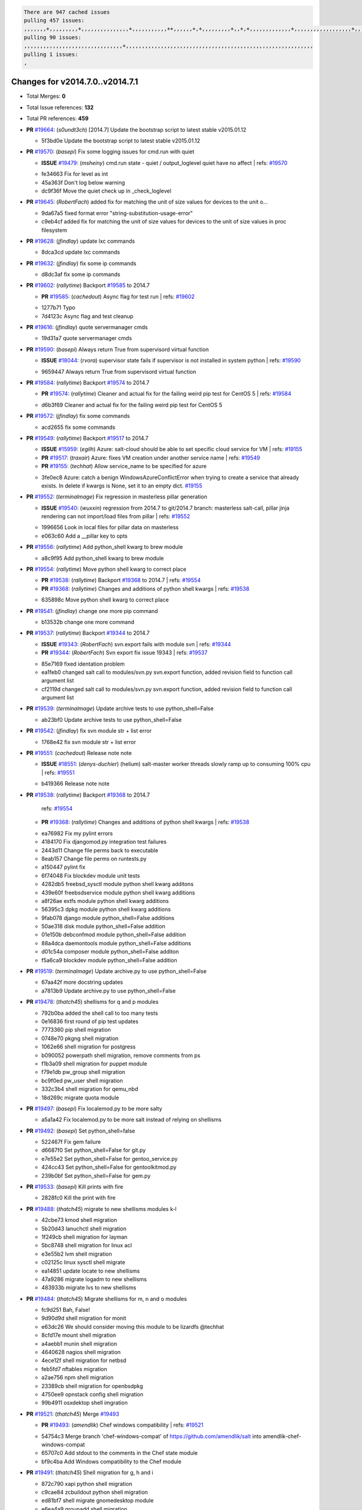 .. code-block:: bash

    There are 947 cached issues
    pulling 457 issues:
    ,,,,,,,+,,,,,,,,,+,,,,,,,,,,,,,,,+,,,,,,,,,,,++,,,,,,+,+,,,,,,,,,+,,+,+,,,,,,,,,,,,,+,,,,,,,,,,,,,,,,,,+,,,,,,,+,,+,,,,,,,,,,,,,,,,,,,,,+,,,,,,,,+,,,,,+,,,,,,,,,+,,,,,+,+,,,,,,,+,,,+,,,,,,,,,+,+,+,,+,,+,,+,+,+,,,,,,,,,,+,,+,,+,,,+,,,+,,,,+,,,,,+,,,,,,,+,,+,,,,+,,,+,+,,,,,,,,+,,+,,,+,,+,,,+,,,,+,,+,,,,,,+,,,,,,,,+,+,,,+,,+,+,,,,,,,,,+,,,+,,+,,,+,,+,,+,,+,,,,,,+,,+,,+,,,,+,,,,,,,+,,,,,,,,+,+,+,,,,,,,,+,,,,+,,,,,,,,,,,,+,,+,,,,,,,,,+,,,,,+,+,++,+,,,,,+,,++,,,+,,,,,,,,,,+,,,,,,,,,,,,,,,,,,,,,,,,,,,,,,,,,,,,,,,,,,,,+,,,,,,,,+,+,,,+,,,,,+,,,,,,,,,
    pulling 90 issues:
    ,,,,,,,,,,,,,,,,,,,,,,,,,,,,,,,+,,,,,,,,,,,,,,,,,,,,,,,,,,,,,,,,,,,,,,,,,,,,,,,,,,,,,,,,,,,
    pulling 1 issues:
    ,

Changes for v2014.7.0..v2014.7.1
--------------------------------

- Total Merges: **0**
- Total Issue references: **132**
- Total PR references: **459**

- **PR** `#19664`_: (*s0undt3ch*) [2014.7] Update the bootstrap script to latest stable v2015.01.12


  * 5f3bd0e Update the bootstrap script to latest stable v2015.01.12
- **PR** `#19570`_: (*basepi*) Fix some logging issues for cmd.run with quiet

  - **ISSUE** `#19479`_: (*msheiny*) cmd.run state - quiet / output_loglevel quiet have no affect
    | refs: `#19570`_

  * fe34663 Fix for level as int

  * 45a363f Don't log below warning

  * dc9f36f Move the quiet check up in _check_loglevel
- **PR** `#19645`_: (*RobertFach*) added fix for matching the unit of size values for devices to the unit o...


  * 9da67a5 fixed format error "string-substitution-usage-error"

  * c9eb4cf added fix for matching the unit of size values for devices to the unit of size values in proc filesystem
- **PR** `#19628`_: (*jfindlay*) update lxc commands


  * 8dca3cd update lxc commands
- **PR** `#19632`_: (*jfindlay*) fix some ip commands


  * d8dc3af fix some ip commands
- **PR** `#19602`_: (*rallytime*) Backport `#19585`_ to 2014.7

  - **PR** `#19585`_: (*cachedout*) Async flag for test run
    | refs: `#19602`_

  * 1277b71 Typo

  * 7d4123c Async flag and test cleanup
- **PR** `#19616`_: (*jfindlay*) quote servermanager cmds


  * 19d31a7 quote servermanager cmds
- **PR** `#19590`_: (*basepi*) Always return True from supervisord virtual function

  - **ISSUE** `#18044`_: (*rvora*) supervisor state fails if supervisor is not installed in system python
    | refs: `#19590`_

  * 9659447 Always return True from supervisord virtual function
- **PR** `#19584`_: (*rallytime*) Backport `#19574`_ to 2014.7

  - **PR** `#19574`_: (*rallytime*) Cleaner and actual fix for the failing weird pip test for CentOS 5
    | refs: `#19584`_

  * d6b3f69 Cleaner and actual fix for the failing weird pip test for CentOS 5
- **PR** `#19572`_: (*jfindlay*) fix some commands


  * acd2655 fix some commands
- **PR** `#19549`_: (*rallytime*) Backport `#19517`_ to 2014.7

  - **ISSUE** `#15959`_: (*egilh*) Azure: salt-cloud should be able to set specific cloud service for VM
    | refs: `#19155`_
  - **PR** `#19517`_: (*traxair*) Azure: fixes VM creation under another service name
    | refs: `#19549`_
  - **PR** `#19155`_: (*techhat*) Allow service_name to be specified for azure

  * 3fe0ec8 Azure: catch a benign WindowsAzureConflictError when trying to create a service that already exists. In delete if kwargs is None, set it to an empty dict. `#19155`_
- **PR** `#19552`_: (*terminalmage*) Fix regression in masterless pillar generation

  - **ISSUE** `#19540`_: (*wuxxin*) regression from 2014.7 to git/2014.7 branch: masterless salt-call, pillar jinja rendering can not import/load files from pillar
    | refs: `#19552`_

  * 1996656 Look in local files for pillar data on masterless

  * e063c60 Add a __pillar key to opts
- **PR** `#19556`_: (*rallytime*) Add python_shell kwarg to brew module


  * a8c9f95 Add python_shell kwarg to brew module
- **PR** `#19554`_: (*rallytime*) Move python shell kwarg to correct place

  - **PR** `#19538`_: (*rallytime*) Backport `#19368`_ to 2014.7
    | refs: `#19554`_
  - **PR** `#19368`_: (*rallytime*) Changes and additions of python shell kwargs
    | refs: `#19538`_

  * 635898c Move python shell kwarg to correct place
- **PR** `#19541`_: (*jfindlay*) change one more pip command


  * b13532b change one more command
- **PR** `#19537`_: (*rallytime*) Backport `#19344`_ to 2014.7

  - **ISSUE** `#19343`_: (*RobertFach*) svn.export fails with module svn
    | refs: `#19344`_
  - **PR** `#19344`_: (*RobertFach*) Svn export fix issue 19343
    | refs: `#19537`_

  * 85e7169 fixed identation problem

  * ea1feb0 changed salt call to modules/svn.py svn.export function, added revision field to function call argument list

  * cf2119d changed salt call to modules/svn.py svn.export function, added revision field to function call argument list
- **PR** `#19539`_: (*terminalmage*) Update archive tests to use python_shell=False


  * ab23bf0 Update archive tests to use python_shell=False
- **PR** `#19542`_: (*jfindlay*) fix svn module str + list error


  * 1768e42 fix svn module str + list error
- **PR** `#19551`_: (*cachedout*) Release note note

  - **ISSUE** `#18551`_: (*denys-duchier*) (helium) salt-master worker threads slowly ramp up to consuming 100% cpu
    | refs: `#19551`_

  * b419366 Release note note
- **PR** `#19538`_: (*rallytime*) Backport `#19368`_ to 2014.7

    | refs: `#19554`_
  - **PR** `#19368`_: (*rallytime*) Changes and additions of python shell kwargs
    | refs: `#19538`_

  * ea76982 Fix my pylint errors

  * 4184170 Fix djangomod.py integration test failures

  * 2443d11 Change file perms back to executable

  * 8eab157 Change file perms on runtests.py

  * a150447 pylint fix

  * 6f74048 Fix blockdev module unit tests

  * 4282db5 freebsd_sysctl module python shell kwarg additons

  * 439e60f freebsdservice module python shell kwarg additions

  * a8f26ae extfs module python shell kwarg additions

  * 56395c3 dpkg module python shell kwarg additions

  * 9fab078 django module python_shell=False additions

  * 50ae318 disk module python_shell=False addition

  * 01e150b debconfmod module python_shell=False addition

  * 88a4dca daemontools module python_shell=False additions

  * d01c54a composer module python_shell=False additon

  * f5a6ca9 blockdev module python_shell=False addition
- **PR** `#19519`_: (*terminalmage*) Update archive.py to use python_shell=False


  * 67aa42f more docstring updates

  * a7813b9 Update archive.py to use python_shell=False
- **PR** `#19478`_: (*thatch45*) shellisms for q and p modules


  * 792b0ba added the shell call to too many tests

  * 0e16836 first round of pip test updates

  * 7773360 pip shell migration

  * 0748e70 pkgng shell migration

  * 1062e66 shell migration for postgress

  * b090052 powerpath shell migration, remove comments from ps

  * f1b3a09 shell migration for puppet module

  * f79e1db pw_group shell migration

  * bc9f0ed pw_user shell migration

  * 332c3b4 shell migration for qemu_nbd

  * 18d269c migrate quota module
- **PR** `#19497`_: (*basepi*) Fix localemod.py to be more salty


  * a5a1a42 Fix localemod.py to be more salt instead of relying on shellisms
- **PR** `#19492`_: (*basepi*) Set python_shell=false


  * 522467f Fix gem failure

  * d6687f0 Set python_shell=False for git.py

  * e7e55e2 Set python_shell=False for gentoo_service.py

  * 424cc43 Set python_shell=False for gentoolkitmod.py

  * 239b0bf Set python_shell=False for gem.py
- **PR** `#19533`_: (*basepi*) Kill prints with fire


  * 2828fc0 Kill the print with fire
- **PR** `#19488`_: (*thatch45*) migrate to new shellisms modules k-l


  * 42cbe73 kmod shell migration

  * 5b20d43 lanuchctl shell migration

  * 1f249cb shell migration for layman

  * 5bc8748 shell migration for linux acl

  * e3e55b2 lvm shell migration

  * c02125c linux sysctl shell migrate

  * ea14851 update locate to new shellisms

  * 47a9286 migrate logadm to new shellisms

  * 483933b migrate lvs to new shellisms
- **PR** `#19484`_: (*thatch45*) Migrate shellisms for m, n and o modules


  * fc9d251 Bah, False!

  * 9d90d9d shell migration for monit

  * e63dc26 We should consider moving this module to be lizardfs @techhat

  * 8cfd17e mount shell migration

  * a4aebb1 munin shell migration

  * 4640628 nagios shell migration

  * 4ece12f shell migration for netbsd

  * feb5fd7 nftables migration

  * a2ae756 npm shell migration

  * 23389cb shell migration for openbsdpkg

  * 4750ee9 opnstack config shell migration

  * 99b4911 osxdektop shell imgration
- **PR** `#19521`_: (*thatch45*) Merge `#19493`_

  - **PR** `#19493`_: (*amendlik*) Chef windows compatibility
    | refs: `#19521`_

  * 54754c3 Merge branch 'chef-windows-compat' of https://github.com/amendlik/salt into amendlik-chef-windows-compat

  * 65707c0 Add stdout to the comments in the Chef state module

  * bf9c4ba Add Windows compatibility to the Chef module
- **PR** `#19491`_: (*thatch45*) Shell migration for g, h and i


  * 872c790 xapi python shell migration

  * c9cae84 zcbuildout python shell migration

  * ed81bf7 shell migrate gnomedesktop module

  * e6ea4a9 groupadd shell migration

  * a7249d9 guestfs shell migration

  * 3d49a8b hadoop shell migration

  * a944bca incron shell migration

  * e6ec612 ipset module shell migration
- **PR** `#19503`_: (*terminalmage*) Fix dig tests


  * 5edba8e Add back double-quote

  * 98e2e33 Fix dig tests
- **PR** `#19483`_: (*basepi*) Set python_shell=False


  * 788b520 Set python_shell=False for file.py

  * 274e206 Set python_shell=False for eselect.py

  * eabab56 Set python_shell=False for ebuild.py
- **PR** `#19476`_: (*thatch45*) s-r modules shell migrate


  * e2d380d migrate rabbitmq

  * 93ae013 rh_service fixes

  * 28ccfde riak shellisms migration

  * 5ef108b migrate to new shellisms for rpm module

  * e310a44 migrate to new shellisms for rsync

  * cbfe89c migrate shellisms for saltcloudmod

  * 2f9db3c shellism migration for selinux

  * 05c0ac3 this cmd should be safe with a shell=False

  * 5149348 migrate for shadow
- **PR** `#19474`_: (*thatch45*) migrate smart_imgadm to new shellisms


  * 83db88f migrate smart_imgadm to new shellisms
- **PR** `#19473`_: (*thatch45*) migrate to new shellisms in smf


  * 7f56d46 migrate to new shellisms in smf
- **PR** `#19469`_: (*thatch45*) migrate to new shellisms for softwareupdate


  * 47b7b8b migrate to new shellisms for softwareupdate
- **PR** `#19468`_: (*thatch45*) migrate to new shellisms for solaris_group


  * 50368bd migrate to new shellisms for solaris_group
- **PR** `#19467`_: (*thatch45*) migrate to new shellisms for solarispkg


  * 8d2701f migrate to new shellisms for solarispkg
- **PR** `#19466`_: (*thatch45*) migrate to new shellisms for solaris shadow


  * db7bfd0 migrate to new shellisms for solaris shadow
- **PR** `#19465`_: (*thatch45*) migrate solaris_user to new shellism


  * 90d9a09 migrate solaris_user to new shellism
- **PR** `#19463`_: (*thatch45*) Migrate solr to new shellism


  * 70f3821 Migrate solr to new shellism
- **PR** `#19462`_: (*thatch45*) shellism migration for ssh


  * 531489b shellism migration for ssh
- **PR** `#19461`_: (*thatch45*) shellism migration for supervisord


  * d6d1e4f shelism migration for supervisord
- **PR** `#19460`_: (*jfindlay*) split svn command


  * 1e01289 split svn command
- **PR** `#19458`_: (*jfindlay*) split system commands


  * 89da59d split system commands
- **PR** `#19457`_: (*jfindlay*) split upstart commands


  * 05a8cc9 split upstart commands
- **PR** `#19455`_: (*jfindlay*) split uwsgi command


  * d8785de fix uwsgi test

  * 7b09d0d split uwsgi command
- **PR** `#19477`_: (*basepi*) Set python_shell=False


  * 22e0b7a Set python_shell=False for dig.py

  * d6ff4ae Set python_shell=False for darwin_sysctl.py

  * 1b239e5 Set python_shell=False for cron.py

  * 3475aca Set python_shell=False for chef.py

  * abbd3d3 Set python_shell=False for bridge.py

  * 247fadd Set python_shell=False for aws_sqs.py
- **PR** `#19475`_: (*rallytime*) Remove unused import


  * c754c4f Remove unused import
- **PR** `#19456`_: (*jfindlay*) split useradd commands


  * ee90fd7 split useradd commands
- **PR** `#19454`_: (*jfindlay*) split varnish commands


  * 7d578da split varnish commands
- **PR** `#19438`_: (*jfindlay*) split znc commands


  * e50d36d split znc commands
- **PR** `#19437`_: (*jfindlay*) Split zpool commands


  * 160df66 fix some zpool docs and an error message

  * baf7011 split zpool commands
- **PR** `#19430`_: (*rallytime*) Backport `#19073`_ to 2014.7

  - **PR** `#19073`_: (*s0undt3ch*) Enable file permissions lint checker
    | refs: `#19430`_

  * 10a7ead Add file perms pylint plugin specific settings

  * 8976d00 Enable file permissions lint checker.
- **PR** `#19420`_: (*jfindlay*) Split windows commands


  * d2c8f6a split win_servermanager commands

  * 24ee64c split win_dns_client commands
- **PR** `#19324`_: (*whiteinge*) Added git_pillar branch to environment mapping


  * e966547 Added test for git_pillar branch to env mappings

  * 4080fae Allow arbitrary mapping for branch to environment in git ext_pillar
- **PR** `#19425`_: (*s0undt3ch*) Ignore the file perms lint check


  * a9eaf18 Ignore the file perms lint check
- **PR** `#19416`_: (*cachedout*) Add debugging to jenkins script


  * 75c0674 Add debugging to jenkins script
- **PR** `#19404`_: (*eliasp*) Don't report changes when there aren't any


  * 4b1413f Don't report changes when there aren't any
- **PR** `#19401`_: (*rallytime*) Pylint and psutil unit test fixes for 2014.7 branch


  * c105867 namedtuple doesn't exist in psutil._compat in psutil 2.2.0

  * 73ef44d Pylint fix for 2014.7 branch
- **PR** `#19397`_: (*rallytime*) Backport `#19396`_ to 2014.7

  - **PR** `#19396`_: (*cachedout*) These were unused and causing weird recursion errors in unit tests
    | refs: `#19397`_

  * 88f3477 These were unused and causing weird recursion errors in unit tests
- **PR** `#19394`_: (*s0undt3ch*) Remove unused script


  * f377a74 Remove unused script
- **PR** `#19391`_: (*lorengordon*) Update vcredist version, fixes saltstack/salt`#19387`_

  - **ISSUE** `#19387`_: (*lorengordon*) Update version of vcredist in Windows installer

  * 7f7c7bd Update vcredist version, fixes saltstack/salt`#19387`_
- **PR** `#19369`_: (*eliasp*) 2014.7 states.mount invisible options

  - **ISSUE** `#18630`_: (*nvx*) Forced remount because options changed when no options changed (2014.7 regression)
    | refs: `#19319`_ `#19369`_

  * 6979767 Add 'actimeo' to the invisible mount options

  * c653d90 Add 'intr' and 'retry' to the invisible mount options

  * 5ecf4bb Generalize the approach used for 'comment_option' to allow arbitrary key-value options.

  * 69adc58 Sort options alphabetically.

  * 50b817a The 'mount_invisible_options' list grew too long. Split it into 1 option per line.

  * 2966d0e Add '_netdev' to the invisible mount options

  * 739b7c2 Add 'soft' to the invisible mount options

  * 42684fb Add 'bg' to the invisible mount options
- **PR** `#19358`_: (*rallytime*) Backport `#19347`_ to 2014.7

  - **PR** `#19347`_: (*mens*) Update states/augeas.py. Fix index error.
    | refs: `#19358`_

  * aea2188 Update states/augeas.py. Fix index error.
- **PR** `#19357`_: (*rallytime*) Backport `#19278`_ to 2014.7

  - **PR** `#19278`_: (*blueicefield*) Fixed the function user_list of mongodb module to work properly with MongoDB 2.6
    | refs: `#19357`_

  * 0c4e2f0 Pylint fix for backport

  * 334bed5 Fixed the function user_list of mongodb module to work properly with MongoDB 2.6

  * 47ecb13 Fixed the function user_list of mongodb module to work properly with MongoDB 2.6
- **PR** `#19356`_: (*rallytime*) Backport `#19340`_ to 2014.7

  - **PR** `#19340`_: (*nmadhok*) Adding unit tests for salt.modules.zpool
    | refs: `#19356`_

  * f20f899 Changing return to match zpool list instead of zfs list

  * 44454a3 Replacing zfs with zpool

  * 8670e39 Adding unit tests for salt.modules.zpool
- **PR** `#19355`_: (*rallytime*) Backport `#19247`_ to 2014.7

  - **ISSUE** `#13312`_: (*KevinTsai*) Out of order the execute sequence when use the 'names' parameters in states.
    | refs: `#19247`_
  - **PR** `#19247`_: (*Nikerabbit*) Fix execution order with "names" in relation to other states
    | refs: `#19355`_

  * 9efb07e Fix execution order with "names"
- **PR** `#19354`_: (*cachedout*) Avoid a race between multiple auth requests for a minion key

  - **ISSUE** `#19061`_: (*smithjm*) corrupt keys in Helium
    | refs: `#19354`_

  * 2e1bfa3 Avoid a race between multiple auth requests for a minion key.
- **PR** `#19353`_: (*rallytime*) Backport `#18323`_ to 2014.7

  - **ISSUE** `#18320`_: (*jmdcal*) cloud client full_query returns min query
    | refs: `#18323`_
  - **PR** `#18323`_: (*techhat*) Use proper query method from CloudClient
    | refs: `#19353`_

  * 92744e9 mapper.opts, not self.opts

  * 473dea4 Use proper query method from CloudClient
- **PR** `#19352`_: (*rallytime*) Backport `#19280`_ to 2014.7

  - **PR** `#19280`_: (*cachedout*) Attempt to fix inconsintent VT test by preventing a spin
    | refs: `#19352`_

  * 0194fbe Attempt to fix inconsintent VT test by preventing a spin
- **PR** `#19378`_: (*llinder*) Fixed undefined data variable in s3 utils

  - **ISSUE** `#19376`_: (*llinder*) Module function s3.get threw an exception
    | refs: `#19378`_

  * cf9bc43 Fixed undefined data variable in s3 utils
- **PR** `#19386`_: (*eliasp*) Correct doc


  * febfc17 Correct doc
- **PR** `#19331`_: (*hangxie*) Write to temp file then move to data.p to avoid race condition


  * 6edc596 Write to temp file then move to data.p to avoid race condition
- **PR** `#19367`_: (*cachedout*) Fix occasional critical error on console


  * fa64450 Fix occasional critical error on console
- **PR** `#19361`_: (*jfindlay*) make some command contexts explicit


  * 726eb22 ensure archive commands

  * 0927a75 ensure grain commands
- **PR** `#19363`_: (*rallytime*) Fix dot seven test


  * f6243f0 Fix the test in the correct place...

  * 4a62c2b Fix pip state test failure
- **PR** `#19350`_: (*UtahDave*) Fix thread leak on Windows when using threading.

  - **ISSUE** `#19167`_: (*markuskramerIgitt*) "salt-minion.exe" thread leak in Salt 2014.7.0 on Windows 
    | refs: `#19350`_
  - **ISSUE** `#18515`_: (*ajonesspin*) Multiple Windows Minion 'Established TCP' connections causing master to become unresponsive
    | refs: `#19350`_

  * d83858b fix pylint whitespace errors

  * 88fbb8b fix pylint error: extra space after def

  * c26bf54 use unix line endings

  * 473c3ac Don't cache sreq when using threading
- **PR** `#19334`_: (*rallytime*) Fix pylint on 2014.7 branch


  * 57514d8 Fix pylint on 2014.7 branch
- **PR** `#19319`_: (*garethgreenaway*) Fixes to mount module and mount state module

  - **ISSUE** `#19308`_: (*eliasp*) `states.mount.mounted` backtraces in case a device/resource is busy
    | refs: `#19319`_
  - **ISSUE** `#18630`_: (*nvx*) Forced remount because options changed when no options changed (2014.7 regression)
    | refs: `#19319`_ `#19369`_

  * 547d55b removing unused import

  * 2c7c5d3 merge conflict
- **PR** `#19312`_: (*llinder*) pydsl/pyobjects missing listen and listen_in

  - **ISSUE** `#19311`_: (*llinder*) pyobjects and pydsl renderers don't include new requisites 'listen' and 'listen_in'
    | refs: `#19312`_

  * 5c39c88 pydsl/pyobjects missing listen and listen_in
- **PR** `#19310`_: (*timoguin*) Fix typo in Tomcat module docs

  - **ISSUE** `#19300`_: (*perdurabo93*) Tomcat modules don't work using old or new config style in 2014.7.0
    | refs: `#19310`_

  * b9744c6 merge

    * 598508a fix pylist errors for tomcat module

    * 5691ce6 split win commands in state

    * f14c62e make pillar configuration for tomcat module backwards compatible with 2014.1 and update docs

  * 59bcfe6 fix config format typo in Tomcat module docs
- **PR** `#19299`_: (*terminalmage*) Cleanup pip state when requirements file is used


  * 68efa5a Cleanup pip state when requirements file is used
- **PR** `#19321`_: (*cvedel*) Add ssl_match_hostname to deps in thin tarball

  - **ISSUE** `#18083`_: (*Learner11*) salt-ssh commands are mostly broken after SaltStack update
    | refs: `#19321`_

  * 9aeda9b Add ssl_match_hostname to deps in thin tarball
- **PR** `#19295`_: (*belvedere-trading*) [32702] Patch salt to allow scheduling to work properly on Windows


  * 019eaf0 [32702] Patch salt to allow scheduling to work properly on Windows
- **PR** `#19238`_: (*jfindlay*) update cmd state and module integration tests


  * 00c97ad split _run cmd

  * 1686cd1 update cmdmod state calls

  * 4748156 update cmdmod integration tests
- **PR** `#19228`_: (*rallytime*) Backport `#19154`_ to 2014.7

  - **PR** `#19154`_: (*ryan-lane*) Fix for boto_secgroup state to properly support lists for cidrs, group i...
    | refs: `#19228`_

  * e4460d0 Fix for boto_secgroup state to properly support lists for cidrs, group ids and group names
- **PR** `#19226`_: (*rallytime*) Backport `#19121`_ to 2014.7

  - **ISSUE** `#18991`_: (*atira-skr*) mdadm (state and module) errors
    | refs: `#19051`_ `#19121`_
  - **PR** `#19121`_: (*nmadhok*) Fixing salt.modules.mdadm.create broken functionality
    | refs: `#19226`_
  - **PR** `#19051`_: (*nmadhok*) Fixing salt.modules.mdadm.create and correcting incorrect code.
    | refs: `#19121`_ `#19121`_ `#19139`_

  * 9f60148 Fixing unit tests for mdadm

  * d744fc6 Fixing salt.modules.mdadm.create broken functionality
- **PR** `#19182`_: (*cro*) Add ability for Salt to authenticate against Django's ORM


  * 2e00a81 Pylint fix for the pylint fix

  * 31f5c7a Pylint fix

  * 8c9587e More pylint

  * 9f696a2 Handle initial django setup differently and fix pylint

  * 557d313 Add ability to retrieve authentication from the Django ORM.

  * 0cf56ea More additions to django eauth

  * 98965d6 First cut at eauth via django
- **PR** `#19222`_: (*rallytime*) Add missing import


  * 0307304 Add missing import
- **PR** `#19207`_: (*whiteinge*) Added missing versionadded directives for the /key URLs


  * f3d936f Added missing versionadded directives for the /key URLs
- **PR** `#19202`_: (*basepi*) Fix for salt-ssh with tty enabled


  * 586b834 Use faster random filename generation

  * 9700f4a Use NamedTemporaryFile

  * 5ad67a1 Fix typo (cachedir, not cache_dir)

  * 67cff17 Copy the shim to the target system to execute if tty is enabled
- **PR** `#19150`_: (*rallytime*) Backport `#19134`_ to 2014.7

  - **PR** `#19134`_: (*ryan-lane*) Fix issue in boto_secgroup state that caused rules to not be properly up...
    | refs: `#19150`_

  * 63d0184 Fix issue in boto_secgroup state that caused rules to not be properly updated
- **PR** `#19144`_: (*rallytime*) Backport `#19116`_ to 2014.7

  - **ISSUE** `#19117`_: (*nmadhok*) salt.modules.mdadm.destroy fails if mdadm config file is missing
    | refs: `#19116`_
  - **ISSUE** `#19115`_: (*nmadhok*) salt.modules.mdadm.destroy fails with error
    | refs: `#19116`_
  - **PR** `#19116`_: (*nmadhok*) Access dictionary values correctly in salt.modules.mdadm.destroy
    | refs: `#19144`_

  * a833d89 Redoing some changes

  * 588ffda Correctly convert command list into string and do not error if conf file missing. Fixes `#19117`_

  * 09b11bf Access dictionary values correctly in salt.modules.mdadm.destroy Fixes `#19115`_
- **PR** `#19145`_: (*whiteinge*) Minor Sphinx fixups


  * a8e8111 Add a cross-ref to the vmbuilder formula repo

  * d2e9378 Switch html_title to empty string instead of None

  * a33ae06 Switch the :formula: extlink to :formula_url:

  * f345188 Set minimum Sphinx version to 1.3
- **PR** `#19153`_: (*rallytime*) Update the windows package to correct one: 2014.7.0 --> 2014.7.0-1

  - **ISSUE** `#19146`_: (*saxonww*) Problem with Salt-Minion Windows installer
    | refs: `#19153`_

  * b43519b Update the windows package to correct one: 2014.7.0 --> 2014.7.0-1
- **PR** `#19143`_: (*rallytime*) Backport `#19079`_ to 2014.7

  - **PR** `#19079`_: (*Lendar*) Fix PUT/DELETE in s3.query
    | refs: `#19143`_

  * 8a885fc Fix PUT/DELETE in s3.query
- **PR** `#19139`_: (*rallytime*) Backport `#19051`_ to 2014.7

  - **ISSUE** `#18991`_: (*atira-skr*) mdadm (state and module) errors
    | refs: `#19051`_ `#19121`_
  - **PR** `#19051`_: (*nmadhok*) Fixing salt.modules.mdadm.create and correcting incorrect code.
    | refs: `#19121`_ `#19121`_ `#19139`_

  * 16692ad Refactor mdadm tests

  * f1d573c Forgot to end with quotes

  * 210d1d2 Fixing unit tests for mdadm

  * 74b9bf6 Fixing salt.modules.mdadm.create and correcting incorrect code. Fixes `#18991`_
- **PR** `#19158`_: (*eliasp*) Syntax/formatting.


  * a276dc1 Syntax/formatting.
- **PR** `#19155`_: (*techhat*) Allow service_name to be specified for azure

  - **ISSUE** `#15959`_: (*egilh*) Azure: salt-cloud should be able to set specific cloud service for VM
    | refs: `#19155`_

  * d8fc47b Allow service_name to be specified for azure
- **PR** `#19135`_: (*rallytime*) Backport `#18915`_ to 2014.7

  - **ISSUE** `#18909`_: (*babilen*) pkgrepo.managed leaves duplicate entries in apt sources.list
    | refs: `#18915`_
  - **PR** `#18915`_: (*babilen*) Ensure aptpkg._consolidate_repo strips trailing slashes from repo_uri
    | refs: `#19135`_

  * c2715dc Ensure aptpkg._consolidate_repo strips trailing slashes from repo_uri
- **PR** `#19104`_: (*whiteinge*) Used unused variable; fix highstate output for jobs runner

  - **ISSUE** `#19099`_: (*whiteinge*) Regression in salt-run jobs output for state runs
    | refs: `#19104`_

  * d5ed3f3 Used unused variable; fix highstate output for jobs runner
- **PR** `#19106`_: (*jfindlay*) Split windows commands


  * e72cd5a lint fix for win_service module

  * effb6a3 lint fix for win_ntp module

  * 7361d1e chcp is a cmd builtin

  * 093c526 split win_useradd commands

  * e95078f split win_timezone commands

  * fe2ebd4 split win_system commands

  * 866f94f split win_shadow commands

  * 09d1f95 split win_service commands

  * ce5fc58 split win_pkg commands

  * d540637 split win_ntp commands

  * d478217 split win_network commands

  * 4c9fe76 add missing string variable in win_ip mod

  * 53309e4 split win_ip commands

  * 6ceb41c split win_groupadd commands

  * 34e0d51 split win_firewall commands

  * 276a078 split win_autoruns command
- **PR** `#19113`_: (*garethgreenaway*) Fixes for when using bind mounts.

  - **ISSUE** `#19003`_: (*darkvertex*) mount.mounted always remounts for bind mounts
    | refs: `#19113`_

  * ec90619 Fixes for when using bind mounts.
- **PR** `#19111`_: (*jfindlay*) Split chocolatey commands


  * 44de89b chocolatey pylint fix

  * 798eae7 split chocolatey commands
- **PR** `#19107`_: (*basepi*) Add more release notes for 2014.7.1


  * 9d5e05a Add more release notes for 2014.7.1
- **PR** `#19103`_: (*cachedout*) Remove cruft


  * 1796110 Remove cruft
- **PR** `#19102`_: (*cachedout*) Replaced by pylint check.


  * 3493cfa Replaced by pylint check.
- **PR** `#19088`_: (*terminalmage*) Fix regression in lxc.update_lxc_conf


  * 984fd74 Fix regression in lxc.update_lxc_conf
- **PR** `#19086`_: (*rallytime*) Backport `#19014`_ to 2014.7

  - **ISSUE** `#18966`_: (*bechtoldt*) file.serialize ignores test=True
    | refs: `#19014`_
  - **PR** `#19014`_: (*nmadhok*) Adding ability to do a test run with test=True.
    | refs: `#19086`_

  * d585771 Adding ability to do a test run with test=True. `#18966`_
- **PR** `#19065`_: (*basepi*) Fix salt-ssh with sudo and tty enabled

  - **ISSUE** `#16847`_: (*mabroor*) salt-ssh hangs on some remote hosts and does not timeout
    | refs: `#19065`_

  * 228b2b6 Discard stderr for salt-ssh with tty

  * 937b805 Don't use -t -t for scp commands when tty enabled in salt-ssh
- **PR** `#19047`_: (*eliasp*) 2014.7 file.replace integration test coverage

  - **ISSUE** `#18841`_: (*DanielZuck*) file.replace -> creates backups and touches the file, even if there are no changes at all
    | refs: `#19047`_
  - **ISSUE** `#18612`_: (*eliasp*) 'file.replace' with 'append_if_not_found=True' grows file infinitely
    | refs: `#18615`_ `#18655`_ `#19047`_
  - **PR** `#18615`_: (*eliasp*) Don't change a file again if it's already been done.
    | refs: `#19047`_

  * e702c79 Pylint.

  * 5a68117 Fix tests for `#18841`_.

  * a2e52dd Fix tests for `#18841`_.

  * e82c6ba Add missing line.

  * 24d6a6a Simplify initial search. Determine 'backup' properly.

  * 31760e3 Fix backup and pre-/append behaviour in modules.file.replace():

  * 6363aa2 Add integration tests for 'modules.file.replace()'.
- **PR** `#19082`_: (*Lendar*) Fix states.schedule examples


  * 14fa721 Fix states.schedule examples
- **PR** `#19062`_: (*terminalmage*) Fix traceback for non-string values in lxc config files

  - **ISSUE** `#19055`_: (*achamo*) LXC config wants to strip() everything (even an int value)
    | refs: `#19062`_

  * 721699d Fix traceback for non-string values in lxc config files
- **PR** `#19042`_: (*JaseFace*) The aptpkg uninstall operation needs to inherit DPKG_ENV_VARS set above as install and upgrade currently do.


  * 317ff52 The uninstall operation needs to inherit DPKG_ENV_VARS set above as install and upgrade currently do. Without this packages that prompt on removal cause that state to hang. resolvconf in particular prompts you with a warning about rebooting your system after removal.
- **PR** `#19040`_: (*whiteinge*) Updates to the logging docs in the example conf files


  * 7ce1bec Added note about using log_level_logfile with log_granular_levels

  * 90edd21 Removed trailing comma from log_granular_levels example; is invalid YAML
- **PR** `#19008`_: (*timoguin*) Backwards compatibility for Tomcat module Pillar configuration


  * 1b40981 fix pylist errors for tomcat module

  * 606cef9 make pillar configuration for tomcat module backwards compatible with 2014.1 and update docs
- **PR** `#19004`_: (*jacksontj*) Fix for new threaded reactor

  - **ISSUE** `#16564`_: (*jacksontj*) Reactor is VERY PID hungry
    | refs: `#18254`_
  - **PR** `#18762`_: (*jacksontj*)  Move reactor master-clients to threads
    | refs: `#19004`_
  - **PR** `#18741`_: (*terminalmage*) Revert `#18254`_
    | refs: `#18762`_
  - **PR** `#18254`_: (*jacksontj*) Move reactor master-clients to threads
    | refs: `#18762`_ `#18762`_

  * 22019ba Pylint cleanup

  * 0364625 Fix backtraces from runner/wheel modules

  * de3354d Add debug line to threadpool executor
- **PR** `#19059`_: (*rallytime*) Correct master_sign_key_name reference

  - **ISSUE** `#19057`_: (*overquota*) mistype in docs
    | refs: `#19059`_

  * 926c486 Correct master_sign_key_name reference
- **PR** `#19033`_: (*rallytime*) Disable zcbuildout tests as they are not running reliably.


  * b76f49b Pylint fix and skip all of the classes

  * 7f258bf Disable zcbuildout tests as they are not running reliably.
- **PR** `#19031`_: (*rallytime*) Fix yumpkg pylint error


  * 6916bde Fix yumpkg pylint error
- **PR** `#19019`_: (*jacksontj*) Backport `#19012`_ to 2014.7

  - **PR** `#19012`_: (*jacksontj*) Fix infinites spinning in minion RemoteFileClient
    | refs: `#19019`_

  * a86c2e8 Pylint cleanup

  * 44f1448 Remove "init_timeout" in RemoteFileClient.get_file
- **PR** `#19024`_: (*galet*) Fix ini_manage state - equality detection for non-string values


  * 782f611 Fix ini_manage state - equality detection for non-string values
- **PR** `#18996`_: (*garethgreenaway*) schedule.list should return an empty dictionary, not None

  - **ISSUE** `#18969`_: (*christianchristensen*) Should modules/schedule.py return and empty list instead of None
    | refs: `#18996`_

  * 67c08f4 schedule.list should return an empty dictionary, not None
- **PR** `#19006`_: (*cro*) Fix typo in os.walk


  * 22cd943 Fix typo in os.walk
- **PR** `#19009`_: (*rallytime*) Fix mac_user.py module --> Don't quote integers like uid and gid


  * 44e60ac Fix mac_user.py module --> Don't quote integers like uid and gid
- **PR** `#19000`_: (*jfindlay*) split win commands in state


  * 4c47b13 split win commands in state
- **ISSUE** #: (**) 

- **PR** `#18978`_: (*garethgreenaway*) fixes to mount for nfs share

  - **ISSUE** `#18907`_: (*babilen*) mount.mounted does not completely unmount NFS mounts when options change
    | refs: `#18978`_

  * 1d33fae Rebasing to fix the merge conflict
- **PR** `#18988`_: (*rallytime*) Use lists instead of tuples in modules/zypper.py


  * e6bf243 Use lists instead of tuples in modules/zypper.py
- **PR** `#18976`_: (*amendlik*) Detect a Windows VM on OpenStack and populate the 'virtual' grain


  * c6946b0 Detect a Windows VM on OpenStack and populate the 'virtual' grain
- **PR** `#18972`_: (*garethgreenaway*) Fixes to mount module

  - **ISSUE** `#18874`_: (*kormoc*) state.mount very broken in current head
    | refs: `#18972`_

  * ba38050 Each line can have any number of optional parameters, we use the location of the seperator field to determine the location of the elements after it. On remount, the remount option was ending up in the /etc/fstab. Ensuring that it is removed from the options. Some mount options end up in the superopts so we should look for them there too.
- **PR** `#18971`_: (*whiteinge*) Fixes and additions to the Formula best practices doc


  * 51fa87c Change all state examples to use short-dec format for consistency

  * c0567ba Updated Formula Best Practices doc with several recommendations

  * d0f038e Minor clarification to not pointing directly to formulas repos

  * e792275 Minor rST formatting
- **PR** `#18968`_: (*s0undt3ch*) The `gpgkeys` path should use `salt.syspaths`

  - **ISSUE** `#18877`_: (*cedwards*) GPG renderer is Linux specific
    | refs: `#18968`_

  * 6db5f4e The `gpgkeys` path should use `salt.syspaths` for proper  multi-platform support.
- **PR** `#18762`_: (*jacksontj*)  Move reactor master-clients to threads

    | refs: `#19004`_
  - **ISSUE** `#16564`_: (*jacksontj*) Reactor is VERY PID hungry
    | refs: `#18254`_
  - **PR** `#18741`_: (*terminalmage*) Revert `#18254`_
    | refs: `#18762`_
  - **PR** `#18254`_: (*jacksontj*) Move reactor master-clients to threads
    | refs: `#18762`_ `#18762`_

  * 545400e Pylint cleanup

  * 0e6195f Add some tests for ThreadPool

  * 77a7d9a backport tests for process manager

  * 0026b54 Mark the task as done as soon as you pull it. Ff there is an exception while running the func, that doesn't mean we should keep trying

  * 06e9b02 Instantiate the threadpool *after* forking.

  * e19b360 Clarify comment

  * 83ecb5e Add debug logging to threadpool targets

  * eee14db Revert "Revert "Pylint cleanup for threadpool""

  * 616d4a3 Revert "Revert "Remove some un-used variables""

  * 5774c1f Revert "Revert "Remove "fire_event" from AsyncClientMixin, since this was only added to remove infinite recusion in the reactor-- which is now not calling this API""

  * d4b7642 Fix for malformed SLS files crashing reactor

  * c9010fb Revert "Revert "Historically the recator has just called the "async" method of the runner and wheel clients, but this actually creates daemonized processes. In addition to creating a new daemonized process each event, the number of process it creates is unbounded, meaning that the reactor can easily use all available PIDs on a fairly busy master. In addition, there is no bound on the CPU that these are allowed to use (since they can create ALL the pids). This changes the reactor to create a threadpool for executing its master-side clients (runner/wheel). This threadpool has a configurable number of workers (max parallelism) and hwm (max queue size before dropping events).""
- **PR** `#18989`_: (*davidjb*) Avoid double-quoting of group names for yum


  * 89f0f92 Avoid double-quoting of group name for yum
- **PR** `#18963`_: (*cro*) Needed to pass madam command line as an array


  * 92cf0a1 Lint

  * 007d597 Indent error

  * 6df8c23 Fixup one more bad mdadm commandline
- **PR** `#18948`_: (*walgitrus*) fix ec2 instance creation with delete volume enabled (issue `#18315`_)

  - **ISSUE** `#18315`_: (*An42Ma*) salt-cloud fails for ec2 for query without params

  * 29776df fix ec2 instance creation with delete volume enabled (issue `#18315`_) - `ec2.query()` requires non-empty `param` argument - replace `param`-less call to `ec2.query()` with `show_delvol_on_destroy()` - TODO: remove `requesturl` as none of the callers of `_toggle_delvol()`   make use of it
- **PR** `#18930`_: (*s0undt3ch*) Update to the latest v2014.12.11 stable release


  * fc9a1fc Update to the latest v2014.12.11 stable release
- **PR** `#18926`_: (*rallytime*) Backport `#18807`_ to 2014.7

  - **ISSUE** `#18778`_: (*kt97679*) salt-ssh tries to copy file to the filesystem root
    | refs: `#18807`_
  - **PR** `#18807`_: (*kt97679*) fix for `#18778`_ (salt-ssh tries to copy file to the filesystem root)
    | refs: `#18926`_

  * 44810f5 fix for `#18778`_ (salt-ssh tries to copy file to the filesystem root)
- **PR** `#18924`_: (*cro*) Fix bad option handling for FreeBSD pkgng.

  - **ISSUE** `#18851`_: (*m87carlson*) FreeBSD pkgng fromrepo problem
    | refs: `#18924`_

  * bd35f46 Fix lint errors.

  * 9726db3 Fix option parsing and cmdline construction for pkgng install and fetch on FreeBSD

  * 82c9e3a Fix bad option handling for FreeBSD pkgng and pkg.install fromrepo
- **PR** `#18923`_: (*rallytime*) Add bash codeblock markup to CLI examples in genesis.py


  * 5ddddc9 Add bash codeblock markup to CLI examples in genesis.py
- **PR** `#18899`_: (*amendlik*) Populate the 'virtual' grain on OpenStack FreeBSD systems


  * 3be3a77 Populate the 'virtual' grain on OpenStack FreeBSD systems
- **PR** `#18897`_: (*UtahDave*) Use Salt defined exit codes.

  - **ISSUE** `#18244`_: (*soodr*) Minion install ends with a stack trace
    | refs: `#18897`_

  * f255e3e Correct comment. Keep in sync with exitcodes.py

  * ff77482 revert changes to shim.

  * a4e0de7 make sure to import salt.exitcodes

  * 24aa2a6 use salt exitcodes everywhere.

  * 55c79cc use salt defined exit codes.

  * 48713ae use salt defined exit codes

  * c903562 use salt exit codes

  * bd25baf use salt exit codes

  * e4dc3fe convert to using salt defined exit codes

  * b2b7db6 add more constants to exitcodes.py
- **PR** `#18894`_: (*cro*) Add support for sockstat on FreeBSD as an alternative to lsof

  - **ISSUE** `#18584`_: (*cedwards*) lsof a new requirement in 2014.7.0?
    | refs: `#18894`_

  * 8e691d7 Fix lint

  * dfdbdb0 Add support for sockstat on FreeBSD as an alternative to lsof
- **PR** `#18860`_: (*terminalmage*) Fix jinja search path for local file_client

  - **ISSUE** `#17963`_: (*alexeits*) Loading of Jinja macros from GitFS shouldn't fail with TemplateNotFound in masterless configuration
    | refs: `#18792`_ `#18860`_
  - **PR** `#18792`_: (*terminalmage*) Fix jinja search path for local file_client
    | refs: `#18859`_ `#18860`_

  * c1fd180 Fix jinja tests

  * 1e63b69 Fix jinja search path for local file_client
- **PR** `#18892`_: (*rallytime*) Backport `#18213`_ to 2014.7

  - **ISSUE** `#18152`_: (*sumso*) sqlite3 module does not commit writes to database
    | refs: `#18213`_
  - **PR** `#18213`_: (*sumso*) Update sqlite3.py to enable autocommit
    | refs: `#18892`_

  * 61ed91a Update sqlite3.py to enable autocommit
- **PR** `#18893`_: (*rallytime*) Backport `#18706`_ to 2014.7

  - **PR** `#18706`_: (*elvis-macak*) fix the salt.utils.expr_match
    | refs: `#18893`_

  * fed5ece fix the salt.utils.expr_match
- **PR** `#18895`_: (*rallytime*) Backport `#18712`_ to 2014.7

  - **PR** `#18712`_: (*styro*) Explicitly include stdlib csv module in esky build. Fixes missing csv mo...
    | refs: `#18895`_

  * e8a50ff Explicitly include stdlib csv module in esky build. Fixes missing csv module in Windows builds.
- **PR** `#18615`_: (*eliasp*) Don't change a file again if it's already been done.

    | refs: `#19047`_
  - **ISSUE** `#18612`_: (*eliasp*) 'file.replace' with 'append_if_not_found=True' grows file infinitely
    | refs: `#18615`_ `#18655`_ `#19047`_

  * a4dfb8a Remove dead code - 'search_only' is handled now earlier.

  * 902a577 Use a separate read-only 'fileinput' object for initial check.

  * 965b219 Don't change a file again if it's already been done.
- **PR** `#18876`_: (*garethgreenaway*) fixes to iptables module

  - **ISSUE** `#17185`_: (*viraptor*) Iptables state is unusable with too many existing entries
    | refs: `#18876`_

  * a53bcdc Moving the call to the parser out of the for loop loop so that it's not re-created for line.
- **PR** `#18889`_: (*thatch45*) Merge `#18871`_

  - **ISSUE** `#18632`_: (*wuxxin*) state rbenv.installed still fails if user= is set (branch 2014.7)
  - **PR** `#18871`_: (*wuxxin*) shlex.split is used with "None" as parameter which makes split wait for stdinput (contributes to `#18632`_)
    | refs: `#18889`_

  * e809fa6 make lint happ and python fast :)

  * c9158cb Merge branch 'fix_18632_in_2014.7' of https://github.com/wuxxin/salt into wuxxin-fix_18632_in_2014.7

  * 64f4a1f shlex.split is used with "None" as parameter which makes split wait for stdinput (contributes to `#18632`_)
- **PR** `#18885`_: (*eliasp*) Blank line before '.. deprecated::' required.


  * 0636d6e Blank line before '.. deprecated::' required.
- **PR** `#18869`_: (*wuxxin*) change pointtopoint to pointopoint also in template (contributes to `#18331`_ )

  - **ISSUE** `#18331`_: (*wuxxin*) debian/ubuntu: salt 2014.7.0 modules/debian_ip.py has wrong parameter name "pointtopoint" instead of "pointopoint"

  * 05cf77b change pointtopoint to pointopoint also in template (contributes to `#18331`_ )
- **PR** `#18865`_: (*jfindlay*) allow lookup of python on system path fix: `#18852`_

  - **ISSUE** `#18852`_: (*gutworth*) virtualenv.create requires a full path for the "python" argument
    | refs: `#18865`_

  * 5f2d175 update venv no python msg accordingly

  * 058c031 allow lookup of python on system path fix: `#18852`_
- **PR** `#18864`_: (*techhat*) Run disk.inodeusage in posix mode

  - **ISSUE** `#18862`_: (*Vye*) disk.inodeusage bug on CentOS 6 in 2014.7
    | refs: `#18864`_

  * 15f1fde Run disk.inodeusage in posix mode
- **PR** `#18825`_: (*ryan-lane*) Do not sync grains in grains.setval when using local mode


  * 8e2a9f8 Do not sync grains in grains.setval when using local mode
- **PR** `#18821`_: (*s0undt3ch*) Remove deprecated pylint options


  * fdc39d0 Remove deprecated options
- **PR** `#18814`_: (*eliasp*) 2014.7 eselect improvements

  - **ISSUE** `#18783`_: (*podshumok*) eselect state can't handle some configurations
    | refs: `#18814`_ `#18814`_

  * b9f5c83 Pylint.

  * 9250786 Add missing import of 'salt.utils'.

  * 44e571f Pylint.

  * 0e9d22b No exceptions in execution modules.

  * 2659b0c Documentation improvements for 'set_()'.

  * 203bad4 Don't try to run blindly non-existent modules.

  * 8815232 Documentation improvements for 'exec_action()'.

  * 968d766 Documentation improvements for 'set_target()'.

  * 72e8999 Handle '(unset)' as return value (when no target is set) in get_current_target().

  * fed9f2d Documentation improvements for 'get_current_target()'.

  * eede21b Be a bit more careful with the results of 'exec_action()' and also sanitize them a bit.

  * 0a9e2be Documentation improvements for get_modules() and get_target_list().

  * 10122c3 Handle 'target' + 'action_parameter' in 'set_target()' correctly.

  * 3847652 Deprecate 'parameter' in favour of 'module_parameter'/'action_parameter'.

  * 73999ba Added 'parameter' to CLI examples.

  * 6b67b09 Strip additional output from targets, return only actual targets.

  * 470ebdf Only return cleaned-up module names.

  * d3ca411 Add support for 'parameter' where appropriate.

  * 54d68d9 Don't run 'exec_action' blindly.
- **PR** `#18812`_: (*cro*) Fix logic error introduced sometime in the past 6 months that prevented ...

  - **ISSUE** `#18799`_: (*cro*) Proxy minions not loading modules properly.
    | refs: `#18812`_

  * f31afbd Fix pylint, remove unecessary call to pu.db

  * c068c37 Fix logic error introduced sometime in the past 6 months that prevented all modules from being loaded.
- **PR** `#18859`_: (*thatch45*) Revert "Fix jinja search path for local file_client"

  - **ISSUE** `#17963`_: (*alexeits*) Loading of Jinja macros from GitFS shouldn't fail with TemplateNotFound in masterless configuration
    | refs: `#18792`_ `#18860`_
  - **PR** `#18792`_: (*terminalmage*) Fix jinja search path for local file_client
    | refs: `#18859`_ `#18860`_

  * 1e71344 Revert "Fix jinja search path for local file_client"
- **PR** `#18792`_: (*terminalmage*) Fix jinja search path for local file_client

    | refs: `#18859`_ `#18860`_
  - **ISSUE** `#17963`_: (*alexeits*) Loading of Jinja macros from GitFS shouldn't fail with TemplateNotFound in masterless configuration
    | refs: `#18792`_ `#18860`_

  * fd604d1 Fix jinja search path for local file_client
- **PR** `#18845`_: (*thatch45*) Add more paths to syspaths


  * 2fad613 Add more paths to syspaths
- **PR** `#18776`_: (*jfindlay*) unquote venv mod commands


  * b7467f5 update venv unit tests accordingly

  * 61e92c4 unquote venv mod commands
- **PR** `#18816`_: (*ryan-lane*) Add salt.ext.six to 2014.7 for module backwards compat from develop


  * 70f6ed8 Add salt.ext.six to 2014.7 for module backwards compat from develop
- **PR** `#18798`_: (*s0undt3ch*) Make coverage reports optional


  * e4f39ed Fix variable ref

  * 9bf2f77 Make coverage reports optional
- **PR** `#18804`_: (*garethgreenaway*) fixes to debian_ip.py

  - **ISSUE** `#12178`_: (*wyattanderson*) Network interface bridging is a mess on Debian/Ubuntu
    | refs: `#18804`_

  * d102218 Cleaning up the documentation to make it clear that for setting up a network bridge on a Debian or Ubuntu system that the ports argument, specifying what interfaces are part of the bridge, is required.
- **PR** `#18782`_: (*rallytime*) Fix markup so master_tops document will render correctly

  - **ISSUE** `#18723`_: (*steverweber*) doc topics/master_tops can use some cleanup.
    | refs: `#18782`_

  * 9e5350c Fix markup so master_tops document will render correctly
- **PR** `#18780`_: (*rallytime*) Add pymongo requirement notification to mongodb_user state

  - **ISSUE** `#18756`_: (*pykler*) Docs for mongodb_user do not indicate the python-pymongo is required
    | refs: `#18780`_

  * 6fa344c Add pymongo requirement notification to mongodb_user state
- **PR** `#18771`_: (*rallytime*) Use a list instead of a tuple when running dpkg-query command

  - **PR** `#18450`_: (*jfindlay*) quote input in aptpkg mod
    | refs: `#18771`_

  * 5636af6 Use a list instead of a tuple when running dpkg-query command
- **PR** `#18767`_: (*garethgreenaway*) Fixes to mount state.

  - **ISSUE** `#18474`_: (*babilen*) mount.mounted does not update fstab if only mount options have changed
    | refs: `#18767`_

  * fd35eaf Fixing an bug that was introduced related to adding new mount options which caused fstab to not be written out.
- **PR** `#18739`_: (*cachedout*) Job to clean pub auth

  - **ISSUE** `#18736`_: (*cachedout*) publish_auth filling up
    | refs: `#18739`_

  * 20c39ff Job to clean pub auth
- **PR** `#18773`_: (*basepi*) [2014.7] Make publish.full_data wait for returns as well


  * eaf6d35 Wait for full_data returns as well
- **PR** `#18770`_: (*basepi*) [2014.7] Prevent all `publish.` calls from publish calls


  * 0074842 Prevent all `publish.` calls from publish calls
- **ISSUE** `#17963`_: (*alexeits*) Loading of Jinja macros from GitFS shouldn't fail with TemplateNotFound in masterless configuration

    | refs: `#18792`_ `#18860`_
- **PR** `#18779`_: (*sjansen*) Restore salt-cloud ssh_gateway support


  * 29b0825 Restore salt-cloud ssh_gateway support
- **PR** `#18777`_: (*UtahDave*) 2014.7local


  * b89f0db remove old commented out code

  * 1836ed2 expand user home directory before using.
- **PR** `#18754`_: (*terminalmage*) Fix lint error, uncomment log message


  * 27c39d4 Re-enable log message

  * c04ef0d Fix lint error
- **PR** `#18753`_: (*basepi*) [2014.7] Move state_output CLI option to Output mixin


  * 430463d Move state_output CLI option to Output mixin
- **PR** `#18747`_: (*basepi*) [2014.7] Normalize cleanup and return routines for state wrappers in salt-ssh


  * 01473ea Normalize cleanup and return routines for state wrappers in salt-ssh
- **PR** `#18691`_: (*rallytime*) Change cmd.run to cmd.retcode for selinuxenabled check


  * d11ee47 Add return type for cmd.retcode to docs

  * 5f4affe Compare ints not strings

  * d085787 Change cmd.run to cmd.retcode for selinuxenabled check
- **PR** `#18741`_: (*terminalmage*) Revert `#18254`_

    | refs: `#18762`_

  * 8c7d66d Revert "Historically the recator has just called the "async" method of the runner and wheel clients, but this actually creates daemonized processes. In addition to creating a new daemonized process each event, the number of process it creates is unbounded, meaning that the reactor can easily use all available PIDs on a fairly busy master. In addition, there is no bound on the CPU that these are allowed to use (since they can create ALL the pids). This changes the reactor to create a threadpool for executing its master-side clients (runner/wheel). This threadpool has a configurable number of workers (max parallelism) and hwm (max queue size before dropping events)."

  * ba7f08d Revert "Remove "fire_event" from AsyncClientMixin, since this was only added to remove infinite recusion in the reactor-- which is now not calling this API"

  * 82b5567 Revert "Remove some un-used variables"

  * 32d01ee Revert "Pylint cleanup for threadpool"
- **PR** `#18733`_: (*cachedout*) Account for variability in requests module in IAM


  * 31b9ec3 Account for variability in requests module
- **PR** `#18728`_: (*rallytime*) Remove space between salt.utils.process. and ThreadPool

  - **ISSUE** `#18707`_: (*dvogt*) Typo in utils/event.py for salt.utils.process. ThreadPool (2014.7 and develop)
    | refs: `#18728`_

  * 5d2bea1 Don't comment out second line!

  * 39b95a3 Remove space between salt.utils.process. and ThreadPool
- **PR** `#18679`_: (*SmithSamuelM*) Fix ValueError message in RAET Transport


  * f469de2 Fix ValueError message in RAET Transport Revert uncomment  retry transmit
- **PR** `#18672`_: (*whiteinge*) Add docs for mod_aggregate state-level keywords


  * 54d8760 Added docs for the state-level aggregate keyword

  * aa964e5 Added state_aggregate placeholders to the master/minion conf files
- **PR** `#18666`_: (*garethgreenaway*) Fixed to mount state related to enabling swap

  - **ISSUE** `#18550`_: (*somenick*) mount.swap state doesn't work with /dev symlinks
    | refs: `#18666`_

  * 59e0ad7 Fixing a bug if a swap device is specified as one of the special symlinks, eg. the links under /dev/disk/by-uuid
- **PR** `#18663`_: (*terminalmage*) Always run download_packages() after executing buildpackage SLS


  * 5c864fa Always run download_packages() after executing buildpackage SLS
- **PR** `#18660`_: (*garethgreenaway*) Fixes to mount state.

  - **ISSUE** `#18613`_: (*kormoc*) UUID mounts do not detect device from uuid correctly
    | refs: `#18660`_

  * ea3bc1c Fixing a bug when mounting using the UUID but the device is mounted using the actual device.  Results in an attempt to umount and remount.
- **PR** `#18657`_: (*wuxxin*) 2014.7: fix for `#18632`_

  - **ISSUE** `#18632`_: (*wuxxin*) state rbenv.installed still fails if user= is set (branch 2014.7)

  * 164bea7 Merge branch '2014.7' of https://github.com/saltstack/salt into 2014.7

  * f73257a make a functional equivalent patch to fix `#18632`_

  * 331078b fixes `#18632`_ (os.path.expanduser does not expand quoted paths)
- **PR** `#18655`_: (*eliasp*) 2014.7 modules.locale gentoo fixes

  - **ISSUE** `#18612`_: (*eliasp*) 'file.replace' with 'append_if_not_found=True' grows file infinitely
    | refs: `#18615`_ `#18655`_ `#19047`_

  * ea65712 Improve locale._normalize_locale() by dropping the charmap.

  * efeed3e Improve/fix locale.gen_locale() on Debian and Gentoo.
- **PR** `#18654`_: (*thatch45*) Add retcode and success to function not found

  - **ISSUE** `#18512`_: (*amendlik*) salt.function returns success when the function is unavailable
    | refs: `#18654`_

  * b156cdd Add retcode and success to function not found
- **PR** `#18644`_: (*rallytime*) If the asg does not exist in the region provided, don't return True.

  - **ISSUE** `#18566`_: (*vladislav-jomedia*) /modules/boto_asg.py missing if
    | refs: `#18644`_

  * c64a542 Also add some logic and debug logs to launch_configuration_exists

  * 883cf36 If the asg does not exist in the region provided, don't return True.
- **PR** `#18682`_: (*eliasp*) Don't empty the file when it is supposed to be only read.

  - **ISSUE** `#18680`_: (*eliasp*) 'file.replace' wipes file content
    | refs: `#18682`_

  * 8736399 Don't empty the file when it is supposed to be only read.
- **PR** `#18634`_: (*jacksontj*) Add JID to scheduled jobs names as well


  * d977eb2 Add JID to scheduled jobs names as well
- **PR** `#18629`_: (*terminalmage*) Remove quotes from s3fs ETag entries


  * daf7f94 Remove quotes from s3fs ETag entries
- **PR** `#18601`_: (*krak3n*) Docker pulled - compare against images correctly


  * 50b3655 If pulling a specific image tag check images locally with that tag otherwise changes will be recorded even though there may not be any
- **PR** `#18592`_: (*nazgul5*) salt.utils.network._interfaces_ifconfig: SunOS fix

  - **ISSUE** `#18591`_: (*nazgul5*) salt-minion 2014.7.0 fails to start on Solaris system with tunnel interface
    | refs: `#18592`_

  * 8f9af68 Lint fixes: unused import, tabs

  * 8ff9e7f salt.utils.network._interfaces_ifconfig: SunOS fix
- **PR** `#18638`_: (*s0undt3ch*) Some 2014.7 test fixes


  * a964a21 Switch imports and revert the assert to what it was.

  * 6a259dc Proper minion config initialization. Fix test.

  * c6eab06 Add required imports

  * f720fc1 Proper minion config initialization

  * 0dd8180 Proper minion config setup
- **PR** `#18651`_: (*basepi*) Add fix from `#16413`_

  - **ISSUE** `#16413`_: (*kt97679*)  salt-ssh and pillars 
    | refs: `#18651`_

  * 5846524 Add fix from `#16413`_
- **PR** `#18620`_: (*cro*) jids can't be ints anymore, because we can now set jid names.


  * fa2d698 jids can't be ints anymore, because we can now set jid names.
- **PR** `#18610`_: (*rallytime*) Make ZMQ 4 installation docs for ubuntu more clear

  - **ISSUE** `#18476`_: (*Auha*) Upgrading salt on my master caused dependency issues
    | refs: `#18610`_

  * 9fe67a3 Make ZMQ 4 installation docs for ubuntu more clear
- **PR** `#18585`_: (*rallytime*) Added some more cmdmod unittests


  * a26cd37 More cmdmod unittests

  * c3d90c9 If umask=0 is provided, enter the umask if statement

  * 98b06be Added some more cmdmod unittests

  * e7cdd75 Add another cmdmod.py unittest
- **PR** `#18608`_: (*jfindlay*) fix typos in states.user.present `#18590`_

  - **ISSUE** `#18590`_: (*wangyang616*) user set maxdays failed
    | refs: `#18608`_

  * 4f8f957 fix typos in states.user.present `#18590`_
- **ISSUE** #: (**) 

- **ISSUE** #: (**) 

- **ISSUE** #: (**) 

- **ISSUE** #: (**) 

- **PR** `#18617`_: (*rallytime*) Skip test_max_open_files test until we can find the real problem


  * 3760915 Skip test_max_open_files test until we can find the real problem
- **PR** `#18618`_: (*timoguin*) Fixed allocate_new_eip typo in AWS cloud docs


  * 39fb372 fixed allocate_new_eip typo in AWS cloud docs
- **PR** `#18577`_: (*garethgreenaway*) Fixes to scheduler in 2014.7

  - **ISSUE** `#18534`_: (*bigg01*) minion schedule highstate makes infinity loop 100% cpu allt the time
    | refs: `#18577`_

  * f5de037 Fixing a bug in the scheduler that caused a runaway job and CPU spikes when using the 'when' paramter.  Also some cleanup of redundant calls to time.time and the comparison used to see when a job should run.
- **PR** `#18568`_: (*terminalmage*) Fix yum pkg holding when doing version pinning with "pkgs" arg

  - **ISSUE** `#18468`_: (*syndicut*) hold: True from salt.states.pkg doesn't work with yum when specifying versions for multiple packages
    | refs: `#18568`_

  * 55dac6f Fix yum pkg holding when doing version pinning with "pkgs" arg
- **PR** `#18557`_: (*eliasp*) Move the log message in case no results were returned into the right block


  * 6a5b2f6 Move the log message in case no results were returned into the right block
- **PR** `#18556`_: (*eliasp*) Prevent 'DSID-0C0906E8' error when binding to ActiveDirectory.


  * 68de0b3 Prevent 'DSID-0C0906E8' error when binding to ActiveDirectory.
- **PR** `#18543`_: (*whiteinge*) Switch to RAET-compatible event listener


  * c92cded Switch to RAET-compatible event listener
- **PR** `#18526`_: (*amendlik*) Saltmod cmd all output

  - **ISSUE** `#18511`_: (*amendlik*) salt.function fails when the result is a dictionary
    | refs: `#18526`_

  * 295db0c Properly output the results of salt.function states

  * 0e2e4b9 Handle highstate output when the result is a dict
- **PR** `#18498`_: (*jfindlay*) quote strs in virtualenv mod


  * a3c02e1 quote strs in virtualenv mod
- **PR** `#18586`_: (*s0undt3ch*) 2014.7 Lint disable rules


  * e09750e Ignore the locally enabled/disabled pylint checks

  * be18e8b Disable some Pylint errors

  * bdf3a3e Disable some Pylint errors

  * fd9377f Disable some Pylint errors

  * a985f0a Disable some Pylint errors

  * 4dcb20e Disable some Pylint errors

  * 38b9595 Disable some Pylint errors

  * d7a4fde Disable some Pylint errors
- **PR** `#18524`_: (*garethgreenaway*) scheduler docs


  * a0b0603 Adding missing docs for using cron like format for scheduler
- **PR** `#18575`_: (*eliasp*) Fix typo (agregate → aggregate).


  * 6a7662c Fix typo (agregate â aggregate).
- **ISSUE** #: (**) 

- **PR** `#18528`_: (*s0undt3ch*) Update 'doc/.tx/config' - Build `#213`_

  - **PR** `#213`_: (*whiteinge*) Move modules/states/renderers/returners docs to autosummary

  * f5794f8 Update 'doc/.tx/config' - Build `#213`_
- **PR** `#18525`_: (*s0undt3ch*) Switch `open()` for `salt.utils.fopen()`


  * 33ee04d Switch `open()` for `salt.utils.fopen()`

  * 3c31fce Switch `open()` for `salt.utils.fopen()`

  * f28d134 Switch `open()` for `salt.utils.fopen()`

  * 78bc510 Switch `open()` for `salt.utils.fopen()`

  * 62ec46d Switch `open()` for `salt.utils.fopen()`

  * d957d2e Switch `open()` for `salt.utils.fopen()`

  * bea345e Switch `open()` for `salt.utils.fopen()`

  * 1857a0d Switch `open()` for `salt.utils.fopen()`

  * 8735242 We need to call `read()`!

  * b8b4158 Remove unused import

  * aaf0f4a Fix imports

  * 1eeb02d Add a missed `with`

  * 47edf6f Fix the `with` context

  * 491d251 Fix invalid syntax

  * d3f419c Fix undefined variable

  * edb1687 Switch `open()` for `salt.utils.fopen()`

  * 71bc0b7 Switch `open()` for `salt.utils.fopen()`

  * 10124b5 Switch `open()` for `salt.utils.fopen()`

  * c7a6b59 Switch `open()` for `salt.utils.fopen()`

  * 0c5b32f Switch `open()` for `salt.utils.fopen()`

  * fad1b1c Switch `open()` for `salt.utils.fopen()`

  * 6aa2340 Switch `open()` for `salt.utils.fopen()`

  * d523a08 Switch `open()` for `salt.utils.fopen()`

  * b2e0c99 Switch `open()` for `salt.utils.fopen()`

  * 405e564 Switch `open()` for `salt.utils.fopen()`

  * 6ba41c9 Switch `open()` for `salt.utils.fopen()`

  * 1d5e283 Switch `open()` for `salt.utils.fopen()`

  * 68e9b21 Switch `open()` for `salt.utils.fopen()`

  * 0f53576 Switch `open()` for `salt.utils.fopen()`

  * 4db7003 Switch `open()` for `salt.utils.fopen()`

  * f7d9c81 Switch `open()` for `salt.utils.fopen()`

  * d447cea Switch `open()` for `salt.utils.fopen()`

  * 8b4539d Switch `open()` for `salt.utils.fopen()`

  * 4930516 Switch `open()` for `salt.utils.fopen()`

  * dd92b09 Switch `open()` for `salt.utils.fopen()`

  * 730fd6d Switch `open()` for `salt.utils.fopen()`

  * 9c2bb1c Switch `open()` for `salt.utils.fopen()`

  * 24f9c8f Switch `open()` for `salt.utils.fopen()`

  * 33066c5 Switch `open()` for `salt.utils.fopen()`

  * 7870adf Switch `open()` for `salt.utils.fopen()`

  * 8771d1a Switch `open()` for `salt.utils.fopen()`

  * 5f51444 Switch `open()` for `salt.utils.fopen()`

  * 2a58c2f Switch `open()` for `salt.utils.fopen()`

  * 2d210b9 Switch `open()` for `salt.utils.fopen()`

  * 9f60901 Switch `open()` for `salt.utils.fopen()`

  * 737bd84 Switch `open()` for `salt.utils.fopen()`

  * 53f5544 Switch `open()` for `salt.utils.fopen()`

  * 91af550 Switch `open()` for `salt.utils.fopen()`

  * c4d0686 Switch `open()` for `salt.utils.fopen()`

  * 89befb8 Switch `open()` for `salt.utils.fopen()`

  * b5cda75 Switch `open()` for `salt.utils.fopen()`

  * ea717d2 Switch `open()` for `salt.utils.fopen()`

  * d27c38d Switch `open()` for `salt.utils.fopen()`

  * 70b657a Switch `open()` for `salt.utils.fopen()`

  * 46ea34b Switch `open()` for `salt.utils.fopen()`

  * 32b2f2e Switch `open()` for `salt.utils.fopen()`

  * 2127a98 Switch `open()` for `salt.utils.fopen()`

  * 9230f5b Switch `open()` for `salt.utils.fopen()`

  * 753338e Switch `open()` for `salt.utils.fopen()`

  * 2a597da Switch `open()` for `salt.utils.fopen()`

  * 6b72255 Switch `open()` for `salt.utils.fopen()`

  * 5dfddc8 Switch `open()` for `salt.utils.fopen()`

  * 0723b24 Switch `open()` for `salt.utils.fopen()`
- **PR** `#18532`_: (*cro*) Upgrade nssm but switch back to 32 bit


  * f41cc45 Switch nssm back to 32-bit
- **PR** `#18539`_: (*wt*) Handle errors while unpickling.


  * 18a5851 Handle errors while unpickling.
- **PR** `#18499`_: (*whiteinge*) Start listening for events when RunnerClient is instantiated


  * c03288a Start listening for events when RunnerClient is instantiated
- **PR** `#18494`_: (*rallytime*) Clean up doc build so it doesn't stacktrace

  - **ISSUE** `#18471`_: (*nmadhok*) make html on docs complains about no module named eventloop in zmq
    | refs: `#18494`_

  * 73f3c00 Clean up doc build so it doesn't stacktrace
- **PR** `#18491`_: (*jfindlay*) quote strs in genesis mod


  * d0d2f3f quote strs in genesis mod
- **PR** `#18489`_: (*rallytime*) Skip tornado tests if we can't import ZMQIOLoop


  * eeab98c Skip tornado tests if we can't import ZMQIOLoop
- **PR** `#18486`_: (*jfindlay*) validate block devices in parted mod


  * dfc44cc validate block devices in parted mod
- **PR** `#18485`_: (*cachedout*) Do not log

  - **ISSUE** `#18453`_: (*hal58th*) State mysql_user shows cleartext password in highstate log at INFO level.
    | refs: `#18485`_

  * a3ef002 Do not log
- **PR** `#18484`_: (*garethgreenaway*) Fixes to scheduler in 2014.7


  * ed0211b Adding some fixes to the schedule when splay is specified but the seconds option is not.  Also allowing splay start and end flags to be equal to lock down splay to a specific number of seconds.
- **PR** `#18473`_: (*johnccfm*) Fix bug `#18129`_ in win_service.status.


  * 202d17c Fix bug in win_service.status. Make all sc calls use list2cmdline for constistency.
- **PR** `#18467`_: (*rallytime*) Remove encoding kwarg from ustring

  - **ISSUE** `#18458`_: (*cvrebert*) output.nested.NestDisplay.ustring ignores encoding argument
    | refs: `#18467`_
  - **ISSUE** `#18053`_: (*myg0v*) 'utf8' codec can't decode byte 0x81 in position 29: invalid start byte after upgrade to 2014.1.13 or 2014.7.0
    | refs: `#18374`_
  - **PR** `#18374`_: (*thatch45*) Add new sdecode to nested outputter
    | refs: `#18467`_

  * b943a3e Remove encoding kwarg from ustring
- **PR** `#18454`_: (*rallytime*) Started some unit tests for the cmdmod.py module


  * dc3c8f9 Pylint fix

  * 792433f Started some unit tests for the cmdmod.py module
- **PR** `#18450`_: (*jfindlay*) quote input in aptpkg mod

    | refs: `#18771`_

  * 68fa2ab quote input in aptpkg mod
- **PR** `#18449`_: (*cachedout*) Friendly message if name arg is none/false

  - **ISSUE** `#18432`_: (*Mrten*) empty names:  entry weird error
    | refs: `#18449`_

  * 51b866f Friendly message if name arg is none/false
- **PR** `#18452`_: (*cachedout*) Pass loglevel in zcbuildout

  - **ISSUE** `#18380`_: (*cvrebert*) states.zcbuildout.installed() ignores loglevel argument
    | refs: `#18452`_

  * d339832 Pass loglevel in zcbuildout
- **PR** `#18446`_: (*basepi*) Force contents to a string in file.managed


  * 2402d10 Force contents to a string in file.managed
- **PR** `#18442`_: (*jfindlay*) quote input in rbenv mod


  * 98c5813 pylint fix for quote rbenv mod

  * a9f5eee quote input in rbenv mod
- **PR** `#18464`_: (*rallytime*) Fix OrderedDict import in runners/lxc.py


  * 0909269 Fix OrderedDict import in runners/lxc.py
- **PR** `#18439`_: (*rallytime*) Jenkins argparse

  - **PR** `#18393`_: (*s0undt3ch*) Use requests instead of github package. Also output the PR incoming branch
    | refs: `#18439`_

  * 022d2db Remove unused import

  * 512f073 Put the parser variable in the correct place

  * d2e5443 Add parser to jenkins.py
- **PR** `#18443`_: (*basepi*) Add warning to docs about topfile compilation

  - **ISSUE** `#12483`_: (*driskell*) Top SLS compilation does not behave the same as Docs describe
    | refs: `#18443`_

  * 4222356 Add warning to docs about topfile compilation
- **PR** `#18438`_: (*thatch45*) Fix `#18428`_

  - **ISSUE** `#18428`_: (*arthurlogilab*) lxc.OrderedDict appears in documentation of lxc runner

  * 4fc90e8 Fix `#18428`_
- **PR** `#18435`_: (*terminalmage*) Add 2014.7.0 release to release notes toctree


  * 55b8085 Add new release notes file for 2014.7.1

  * 22962d0 Fix wording in 2014.1.1 release notes

  * c0d9b84 Add 2014.7.0 to toctree
- **PR** `#18434`_: (*eduherraiz*) Solve problem with special mercurial repos in pip module


  * 9f85e68 Merge remote-tracking branch 'upstream/2014.7' into apslmaster

  * bf23bd7 Fix problem pip with hg + not trust
- **PR** `#18411`_: (*opdude*) Fixed installation of packages via macports on OS X


  * b75e059 Fixed installation of packages via macports on OS X
- **PR** `#18408`_: (*opdude*) Filter out IPv6 localhost on OS X


  * 7b67c45 Filter out IPv6 localhost on OS X
- **PR** `#18382`_: (*thatch45*) Add verification of unicode data in windows data sets

  - **ISSUE** `#12255`_: (*eliasp*) 'system.set_computer_desc' fails with non-ASCII chars
    | refs: `#18382`_

  * 89f9bca Add verification of unicode data in windows data sets
- **PR** `#18379`_: (*thatch45*) Fixes `#15690`_

  - **ISSUE** `#15690`_: (*rominf*) salt-call and salt treat unicode differently
    | refs: `#18379`_

  * 7d20891 try with string cast

  * a1f060c Fixes `#15690`_
- **ISSUE** #: (**) 

- **PR** `#18392`_: (*thatch45*) Check for listen data struct validity

  - **ISSUE** `#18360`_: (*anonymouzz*) 'listen' variable in template context overweite 'listen' trigger
    | refs: `#18392`_

  * 00b2848 Add data structure check to listen flag
- **PR** `#18389`_: (*rallytime*) Fix unused args in modules/cloud.py

  - **ISSUE** `#18387`_: (*cvrebert*) ignored query_type args in cloud module
    | refs: `#18389`_

  * dd47871 Fix unused args in modules/cloud.py
- **PR** `#18377`_: (*thatch45*) Use the sdecode routine


  * a679d71 Only run if it is a string, change in develop for six compat

  * a7892cc Use the sdecode routine
- **PR** `#18385`_: (*rallytime*) Add information about salt-cloud events to master events doc

  - **ISSUE** `#16755`_: (*SVQTQ*) salt-cloud doesn't work with reactors
    | refs: `#18385`_

  * 91538d7 Add information about salt-cloud events to master events doc
- **PR** `#18393`_: (*s0undt3ch*) Use requests instead of github package. Also output the PR incoming branch

    | refs: `#18439`_

  * 74e23b9 And also the base branch of the incoming PR's branch

  * 672e98c Use requests instead of github package. Also output the PR incoming branch.
- **PR** `#18378`_: (*rallytime*) Backport `#18105`_ to 2014.7

  - **PR** `#18105`_: (*thatch45*) Merge `#18079`_
    | refs: `#18378`_
  - **PR** `#18079`_: (*oldmantaiter*) Fix for cross-platform sysctl with test and custom config location when using systemd >= 207
    | refs: `#18105`_

  * ec94a46 more lint

  * c4a07fa Fix for cross-platform sysctl with test and custom config location when using systemd >= 207
- **PR** `#18375`_: (*rallytime*) Remove 'repo' argument as it isn't used by function

  - **ISSUE** `#18371`_: (*cvrebert*) modules.dockerio._parse_image_multilogs_string: Unused arg 'repo'
    | refs: `#18375`_

  * 0d2e6a0 Remove 'repo' argument as it isn't used by function
- **PR** `#18363`_: (*jacksontj*) Fix for `#8670`_

  - **ISSUE** `#8670`_: (*wari*) Events API should provide a proper wait when given a tag filter argument.

  * 44f91a1 Add regression test for `#8670`_

  * f525937 Fix for `#8670`_
- **PR** `#18343`_: (*thatch45*) Fix `#18131`_

  - **ISSUE** `#18131`_: (*nvx*) fileclient.py#get_url ignores HTTP Auth (2014.1 -> 2014.7 regression)
    | refs: `#18343`_

  * 4fc0ea9 Fix `#18131`_
- **PR** `#18376`_: (*thatch45*) Add sdecode for highstate

  - **ISSUE** `#18361`_: (*gpkvt*) German umlauts in files managed by file.managed breaks salt
    | refs: `#18376`_

  * 69e2a2d remove unused imports

  * f4ddb52 Use sdecode in highstate
- **PR** `#18365`_: (*jacksontj*) Better output on requisite failure

  - **ISSUE** `#15663`_: (*basepi*) Add failed test=True output to prereq failure
    | refs: `#18365`_

  * 347d68a More comments, and a more specific key for the comment_dict (so you can know which SLS it was)

  * 6118590 Fix for `#15663`_
- **PR** `#18374`_: (*thatch45*) Add new sdecode to nested outputter

    | refs: `#18467`_
  - **ISSUE** `#18053`_: (*myg0v*) 'utf8' codec can't decode byte 0x81 in position 29: invalid start byte after upgrade to 2014.1.13 or 2014.7.0
    | refs: `#18374`_

  * 789ad7b Add new sdecode to nested outputter
- **PR** `#18383`_: (*thatch45*) remove stray print


  * 590b5a3 iremove stray print
- **PR** `#18366`_: (*thatch45*) Get non standard saltfile opts into opts

  - **ISSUE** `#18353`_: (*davidjb*) Extrafile_refs are ignored when specified in a Saltfile

  * 1bfc9c6 Add extra_filerefs to salt-ssh options

  * 6fd2389 Add non standard opts into saltfile

  * 481a52c Fix part 1 of `#18353`_
- **PR** `#18367`_: (*thatch45*) initial sdicode function


  * 5a895fb disable lint error

  * bc2f0f8 unicide, prevent returning None

  * f59f193 get the right locale

  * 38b1ca0 make the encodings list more robust

  * a9577b2 initial sdicode function
- **PR** `#18281`_: (*cro*) Properly quote parameters to mdadm


  * ae2b506 Properly quote some parameters to mdadm

  * 8741d8d Properly quote some parameters to sed

  * a369c88 Properly quote some parameters to sed
- **PR** `#18364`_: (*thatch45*) check for the OSError that libnacl might throw if libsodium is no here


  * 59feb4d check for the OSError that libnacl might throw if libsodium is no here
- **PR** `#18350`_: (*thatch45*) Fix key gen race condition, fix `#17289`_

  - **ISSUE** `#17289`_: (*hal58th*) Minion and salt commands generating two minion keys under race conditions
    | refs: `#18350`_

  * beb85d3 Fix key gen race condition, fix `#17289`_
- **PR** `#18349`_: (*rallytime*) Backport `#18049`_ to 2014.7

  - **PR** `#18049`_: (*ze42*) bugfixes: netbsd_sysctl
    | refs: `#18349`_

  * 8e3e2d0 fix: (netbsd)sysctl.persist (state was broken)

  * 07a2a58 fix: netbsd_sysctl.persist with new key
- **PR** `#18348`_: (*thatch45*) Fix error with perm denial on unpriv job lookups

  - **ISSUE** `#17958`_: (*Supermathie*) unpriv salt.client.LocalClient.get_cache_returns spins forever
    | refs: `#18348`_

  * c5d3d42 don't need the pass

  * baeff7e Fix error with perm denial on unpriv job lookups
- **PR** `#18347`_: (*rallytime*) Backport `#17706`_ to 2014.7

  - **PR** `#17706`_: (*aletourneau*) Fixed namespace issue in cloud/clouds/cloudstack.py which was breaking i...
    | refs: `#18347`_

  * 7e5da8e Fixed namespace issue in cloud/clouds/cloudstack.py which was breaking its destroy method
- **PR** `#18346`_: (*jfindlay*) quote shell strs in rvm mod


  * 1756902 quote shell strs in rvm mod
- **PR** `#18344`_: (*cachedout*) quote pyenv


  * 956c509 quote pyenv
- **PR** `#18340`_: (*cachedout*) quote pecl


  * 5bedb3b set shell

  * f0fcfcd quote pecl
- **PR** `#18336`_: (*wuxxin*) fixes `#18331`_

  - **ISSUE** `#18331`_: (*wuxxin*) debian/ubuntu: salt 2014.7.0 modules/debian_ip.py has wrong parameter name "pointtopoint" instead of "pointopoint"

  * 016056c fixes `#18331`_
- **PR** `#18332`_: (*cachedout*) fix args


  * 63289ea fix args
- **PR** `#18328`_: (*jacksontj*) Change all saltnado asserts to unittest asserts.


  * 75bf7bd pylint fix

  * 0a1b88e Change all saltnado asserts to unittest asserts. This way when there is a failure you get nice pretty printouts!
- **PR** `#18345`_: (*thatch45*) Always extract when extracting

  - **ISSUE** `#18052`_: (*deuscapturus*) 2014.7 archive.extracted now requires x in tar_options for tar files
    | refs: `#18345`_

  * 8a674cf Always extract when extracting
- **PR** `#18339`_: (*rallytime*) Fix pylint issue in mac_user.py


  * cf0c570 Fix pylint issue in mac_user.py
- **PR** `#18338`_: (*thatch45*) Fix `#18168`_

  - **ISSUE** `#18168`_: (*aleksmm*) states/network.py managed() - no way to manage IP aliases in 2014.7
    | refs: `#18338`_

  * 34be401 Fix `#18168`_
- **PR** `#18333`_: (*whiteinge*) Fix missing space after colon in architecture doc

  - **ISSUE** `#18134`_: (*tjyang*) Documentation error: WARNING: unusable reference target found: TCP:4506
    | refs: `#18333`_

  * 898f1a7 Fix missing space after colon in architecture doc
- **PR** `#18334`_: (*thatch45*) fall back to utf-8 if we get a unicode error

  - **ISSUE** `#18203`_: (*rschaeuble*) state.user fails on non-ascii characters
    | refs: `#18334`_

  * 7133c89 fall back to utf-8 if we get a unicode error
- **PR** `#18301`_: (*jacksontj*) Pass timeout for pub() down to channel


  * c68066d Decrease timeout to fit into "long", before this timeout wasn't passed anywhere, but now that it is it has to fit into a C long otherwise you get errors like:

  * 7e6078d Pass timeout for pub() down to channel
- **PR** `#18324`_: (*llamallama*) Bug fix. _grant_to_tokens not constructing full table name.


  * ebe8338 Bug fix. _grant_to_tokens not constructing full table name.
- **PR** `#18300`_: (*cro*) Change status.pid to use Python regular expressions


  * 37e5f82 Change status.pid to use Python regular expressions instead of shelling out to grep
- **PR** `#18277`_: (*thatch45*) fix error where file.recurse would mess up names on salt-ssh

  - **ISSUE** `#17266`_: (*pille*) file.recurse over salt-ssh strips first letter of filename
    | refs: `#18277`_

  * 44981be fix error where file.recurse would mess up names on salt-ssh
- **PR** `#18275`_: (*cachedout*) Use native file.write


  * c36674c Use native file.write
- **PR** `#18272`_: (*cachedout*) Switch to native file.find


  * daa8cdf Switch to native file.file
- **PR** `#18254`_: (*jacksontj*) Move reactor master-clients to threads

    | refs: `#18762`_ `#18762`_
  - **ISSUE** `#16564`_: (*jacksontj*) Reactor is VERY PID hungry
    | refs: `#18254`_

  * c93ca9a Pylint cleanup for threadpool

  * 22ed101 Remove some un-used variables

  * 0b19ec7 Remove "fire_event" from AsyncClientMixin, since this was only added to remove infinite recusion in the reactor-- which is now not calling this API

  * 2a8d2a4 Historically the recator has just called the "async" method of the runner and wheel clients, but this actually creates daemonized processes. In addition to creating a new daemonized process each event, the number of process it creates is unbounded, meaning that the reactor can easily use all available PIDs on a fairly busy master. In addition, there is no bound on the CPU that these are allowed to use (since they can create ALL the pids). This changes the reactor to create a threadpool for executing its master-side clients (runner/wheel). This threadpool has a configurable number of workers (max parallelism) and hwm (max queue size before dropping events).
- **PR** `#18243`_: (*cro*) Update macports package manager to behave a little better.


  * 37378b5 Fix pylint

  * 6235388 Properly quote some parameters to MacOS dscl

  * 7feb29e Update macports package manager to behave a little better.
- **PR** `#18313`_: (*ronnix*) Fix typo in 2014.7.0 release notes


  * 3d2b44a Fix typo in 2014.7.0 release notes
- **PR** `#18296`_: (*cachedout*) Switch to salt calls


  * 0bb52f1 Fix typo

  * 5882eb9 Add some salt
- **PR** `#18297`_: (*cachedout*) Use file.append


  * 74e2ac3 Use file.append
- **PR** `#18298`_: (*cachedout*) Just have curl do the writing


  * 33a3747 Just have curl do the writing
- **PR** `#18266`_: (*whiteinge*) Fixed invalid syntax in zypper module


  * e5b5284 Fixed invalid syntax in zypper module
- **PR** `#18274`_: (*cachedout*) Use environ.get


  * 012a69f Use environ.get
- **PR** `#18282`_: (*thatch45*) Only gen the thin tarball on the top of the salt-ssh call

  - **ISSUE** `#18248`_: (*bernieke*) salt-ssh sometimes throws a traceback and then hangs
    | refs: `#18282`_

  * 76b8a41 doh! Need the thin var, no can haz self.thin yet!

  * d63aaf4 Fix for `#18248`_
- **PR** `#18288`_: (*cro*) Beware device references without shell escaping


  * 0b9cb8b Properly quote some parameters to mdadm

  * 635db22 Properly quote some parameters to mdadm
- **PR** `#18291`_: (*thatch45*) Add certifi to the deps in thin tarball

  - **ISSUE** `#16773`_: (*davidjb*) Salt-driven HTTPS requests fail with SSLError x509 certificate errors
    | refs: `#18291`_

  * 4321220 Add certifi to the deps in thin tarball
- **PR** `#18294`_: (*s0undt3ch*) Add missing comma


  * 253fc45 Add missing comma
- **PR** `#18278`_: (*eliasp*) Typo in 2014.7.0 release notes (documentaiton → documentation).


  * b0ead3f Typo in 2014.7.0 release notes (documentaiton â documentation).
- **PR** `#18276`_: (*cachedout*) Provide nbopen poller default and increase interval in jenkins


  * 6b0e9c4 Provide nbopen poller default and increase interval in jenkins
- **PR** `#18269`_: (*cachedout*) Fix typo


  * 9123448 Fix typo
- **PR** `#18255`_: (*rallytime*) Fix pylint on 2014.7 branch


  * c36b9d8 Fix pylint on 2014.7 branch
- **PR** `#18225`_: (*jfindlay*) revised (better) fix of sh stuff in zypper mod


  * 2b49890 revised (better) fix of sh stuff in zypper mod
- **PR** `#18239`_: (*cachedout*) Quote args in seed


  * 48c4ab8 Quote args in seed
- **PR** `#18237`_: (*cachedout*) No need to handle stderr/stdout when cmdmod will do it for you


  * 6923415 No need to handle stderr/stdout when cmdmod will do it for you
- **PR** `#18234`_: (*cachedout*) Use salty way to get environ


  * 5f2d6bb Use salty way to get environ
- **PR** `#18241`_: (*basepi*) Reorganize orchestration docs for state.over deprecation


  * 87abfd3 Don't need the additional print, it will log to the CLI

  * 426c972 Deprecating for Boron, not Beryllium

  * 453944d Add more deprecation stuff to the state.over runner itself

  * c0f7756 Reorganize orchestration doc and deprecate overstate runner
- **PR** `#18232`_: (*cachedout*) Call shell with pacman


  * 8a2e95e Call shell with pacman
- **PR** `#18231`_: (*cachedout*) fix openbsdservice


  * f59da23 fix openbsdservice
- **PR** `#18228`_: (*jfindlay*) more better sh handling in yumpkg mod


  * 896406c more better sh handling in yumpkg mod
- **PR** `#18224`_: (*cvedel*) Fix for `#18136`_

  - **ISSUE** `#18136`_: (*cvedel*) salt-ssh implementation of grains.filter_by does not work when nothing is matched

  * efa994e Fix for `#18136`_
- **PR** `#18220`_: (*cachedout*) Network cleanup


  * cd8c568 Remove cmd_quote

  * 8565314 Cleanup on network mod
- **PR** `#18236`_: (*basepi*) Fix comment location


  * 499a87e Fix comment location
- **PR** `#18218`_: (*cachedout*) Native python searching instead of grep


  * 89734a5 Native python searching instead of grep
- **PR** `#18215`_: (*cachedout*) Gluster quote


  * 34c835d Lint

  * 7291424 quote glusterfs mod
- **PR** `#18217`_: (*jfindlay*) normalize systemd commands in systemd execution module


  * e6bc8a9 normalize systemd module commands
- **PR** `#18222`_: (*cachedout*) Replace a pint of sed with a pinch of salt


  * f323875 Replace a pint of sed with a pinch of salt
- **PR** `#18227`_: (*jfindlay*) don't hack to ignore retcode


  * 90c81ec don't hack to ignore retcode
- **PR** `#18226`_: (*ianare*) set the keyboard using systemd when available (fixes bug in CentOS7)


  * 80ca974 set the keyboard using systemd when available (fixes bug in CentOS7)
- **PR** `#18216`_: (*rallytime*) Disable pylint errors for shlex quote import


  * 9b15489 Disable pylint errors for shlex quote import
- **PR** `#18210`_: (*jacksontj*) 2014.7


  * aa1faeb Merge branch '2014.7' of github.com:jacksontj/salt into 2014.7

  * 8c06556 De-dupe imports

  * fbc48e6 Move exception over to format_call
- **PR** `#18207`_: (*thatch45*) Merge `#18196`_ with fixes

  - **ISSUE** `#18088`_: (*kostko*) pyobjects renderer fails with salt-ssh
    | refs: `#18196`_
  - **PR** `#18196`_: (*kostko*) Fix for pyobjects __salt__ wrapper (SaltObject)
    | refs: `#18207`_

  * 6a987f2 lint fixes

  * b13c5ce Merge branch 'pyobjects-salt-call' of https://github.com/kostko/salt into kostko-pyobjects-salt-call

    * 0e8e75c Changed the way pyobjects __salt__ wrapper works.
- **PR** `#18204`_: (*whiteinge*) Add a few improvements and fixes to the state.event shell script example


  * 69448ef Add a few improvements and fixes to the state.event shell script example
- **PR** `#18205`_: (*eliasp*) Add 'lib64' to .gitignore which might be created by 'virtualenv'.


  * a39dfb9 Add 'lib64' to .gitignore which might be created by 'virtualenv'.
- **PR** `#18188`_: (*whiteinge*) Added several Orchestrate cross-references and details


  * 2364ba2 Added several Orchestrate cross-references and details
- **PR** `#18187`_: (*whiteinge*) Added documentation for key events


  * 0a55e39 Added documentation for key events
- **PR** `#18186`_: (*whiteinge*) Added nohup example to the FAQ about restarting Salt with Salt

  - **ISSUE** `#7997`_: (*shantanub*) Proper way to upgrade salt-minions / salt-master packages without losing minion connectivity
    | refs: `#18186`_

  * daf0fe9 Added nohup example to the FAQ about restarting Salt with Salt
- **PR** `#18169`_: (*jfindlay*) update timezone.py shell cmds


  * e16da09 update timezone.py shell cmds
- **PR** `#18191`_: (*thatch45*) Jfindlay quote yum


  * 845cf68 lint

  * 281f020 don't load stdlib

  * d9a7025 Merge branch 'quote_yum' of https://github.com/jfindlay/salt into jfindlay-quote_yum

  * c384dfa handle missed cmd.retcode statement

  * 9c19014 quotify yumpkg.py
- **PR** `#18164`_: (*cachedout*) pass shell arg


  * 264b977 pass shell arg
- **PR** `#18163`_: (*cachedout*) Set shell on keyboard module calls


  * cfce29a Set shell on keyboard module calls
- **PR** `#18190`_: (*thatch45*) Cachedout debian ip quote


  * 24e3b12 don't load stdlib

  * 60c3f6f Merge branch 'debian_ip_quote' of https://github.com/cachedout/salt into cachedout-debian_ip_quote

  * c51b96f quote debian_ip
- **PR** `#18161`_: (*cachedout*) Use re to search for jails/services


  * f49e205 Use re to search for jails/services
- **PR** `#18158`_: (*jfindlay*) quotify zfs


  * 3acd6f7 quotify zfs
- **PR** `#18178`_: (*thatch45*) Jfindlay zypper shellisms


  * f71674a holy one space batman!

  * fe11fba Merge branch 'zypper_shellisms' of https://github.com/jfindlay/salt into jfindlay-zypper_shellisms

    * eca1250 python_shell=True and shlex quotes
- **PR** `#18151`_: (*wt*) Fix an exception in s3fs.


  * dde993e Fix an exception in s3fs.
- **PR** `#18150`_: (*cachedout*) Use file.append to write


  * 246434e Use file.append to write
- **PR** `#18177`_: (*thatch45*) Cachedout bsd shadow quote


  * 625a83f don't load stdlib

  * 12f6408 Merge branch 'bsd_shadow_quote' of https://github.com/cachedout/salt into cachedout-bsd_shadow_quote

  * f68a163 quote bsd_shadow
- **PR** `#18175`_: (*thatch45*) Cachedout bluez quote


  * 212d592 don't load stdlib

  * b60e33b Merge branch 'bluez_quote' of https://github.com/cachedout/salt into cachedout-bluez_quote

  * 9671430 Quote for bluez
- **PR** `#18174`_: (*thatch45*) Cachedout at quote2


  * baea249 remove cmd_quote from salt loader namespace

  * f5b4476 Merge branch 'at_quote' of https://github.com/cachedout/salt into cachedout-at_quote

    * 7cc16c9 Quotes for at mod
- **PR** `#18144`_: (*ekristen*) Fixing docker.absent to match its documentation


  * 261ab7f fixing docker.absent, docs says it will stop and destroy, when in fact it only stops
- **PR** `#18119`_: (*kshenk1*) Adds param to def create_attach_volume (wait_to_finish), default to true...

  - **ISSUE** `#18118`_: (*kshenk1*) salt-cloud: ec2: (since 2014.7) unable to create & attach volumes to instance
    | refs: `#18119`_

  * bf43f26 Adds param to def create_attach_volume (wait_to_finish), default to true, as you can't attach a newly created volume unless it's available
- **PR** `#18159`_: (*jacksontj*) Change log line to trace


  * f8c9508 Change log line to trace
- **PR** `#18141`_: (*jacksontj*) Move EventListener over to ZMQStreams


  * 1dc4b36 Remove unused imports

  * 837a8ed Move EventListener over to ZMQStreams
- **PR** `#18056`_: (*jacksontj*) Saltnado


  * f7adfb4 Increase timeout from 5s to 10s, since jenkins seems to have issues calling runners in 5s

  * 87f318d Remove timeout from runner disbatch

  * ea8b4bb Make sure to only cleanup the tag_map in the case that you timeout the future

  * 4a74446 Only set exception if the future is incomplete.

  * e2102fc Pylint cleanup

  * 6f0552c Pylint fixes

  * 58d9edd Add some docs about exception cases

  * 6d2fbc8 Documentation for saltnado

  * 699a4bc Fix doc whitespacing

  * 9e61037 Cleanup, and fix exp_form override-- we need to do it after the ping to minions

  * ce22427 Remove timeout test since that no longer valid

  * 31b5476 Add tests for multi-post and multi-token

  * b32a253 Make sure we have a token in each lowstate

  * 0a5c65e Change batch to use list instead of glob

  * fdf611b Remove unecessary comment

  * d6c0e3f Remove unecessary comment

  * a259f21 Move syndic_wait_done into base class (more than one func need it) Change local_batch to just call local to get the minion list

  * 522090a Rework local to ping minions, and wait a min of syndic_wait (if a syndic)

  * ebfee14 Add test for using a Future in multiple "Any" futures

  * 9d4784f Update todo marker

  * 8cd7b06 Change disbatch to handle different clients per lowstate chunk

  * 1131522 Update TODO marker

  * b99e189 Add tests for WebhookSaltAPIHandler

  * 2d9b1df Add tests for EventsSaltAPIHandler

  * 847df0f Add RunSaltAPIHandler tests

  * bd58ca8 Add Jobs api endpoint tests

  * f0f9b14 Add tests for MinionSaltAPIHandler

  * cd01c9a Add check for the redirect location

  * 8bd72ae Add test for unauthorized access

  * 7ef2537 Finished basic tests for base SaltAPIHandler

  * 26afdd3 Re-factor test cases

  * 4b8ac6a Add tests for auth handler break unit tests for handlers into a separate file Misc error handling fixes in Login handler

  * 6245c27 Add tests for deserialize (and fix a few bugs in there) More cleanup of websockets separation

  * ecbd269 Move future testing out of event listener test class

  * ecefbb9 Add tests for Any Futures move eventlistener callbacks into the class

  * 3816236 Add test for event you don't want

  * 23b8cd1 Change all IOLoop getters to "current" to work with testing etc.

  * 257a73f Add first tests for rest_tornado!
- **PR** `#18096`_: (*gtmanfred*) add ability to configure config_drive


  * 65a23c8 add ability to configure config_drive
- **PR** `#18101`_: (*eliasp*) Fix YAML syntax in mine_functions example.


  * 5580c71 Fix YAML syntax in mine_functions example.
- **PR** `#18092`_: (*nevins-b*) fixing insert statement


  * 9cf30df fixing insert statement
- **PR** `#18075`_: (*whiteinge*) Added note to file.replace about avoiding quoting and escaping in YAML


  * 33255a8 Added note to file.replace about avoiding quoting and escaping in YAML
- **PR** `#18062`_: (*jacksontj*) An additional fix for `#17080`_

  - **PR** `#17080`_: (*jacksontj*) 2014.7: misc dict usage cleanup

  * 1454e8a An additional fix for `#17080`_
- **PR** `#18043`_: (*jfindlay*) Update unit test docs


  * 9158661 expand unittest docs: formal style, more examples

  * 217217f wrap unittest doc at 80 chars
- **PR** `#17952`_: (*opdude*) Cherry picked: Fix salt.utils.chugid group_list filtering on OS X

  - **ISSUE** `#16839`_: (*opdude*) Passing -user: to any state causes a python traceback on OS X
    | refs: `#17952`_

  * e3d9ce4 Fix salt.utils.chugid group_list filtering on OS X
- **PR** `#17941`_: (*whiteinge*) Return a changes dictionary for file.managed in test=true mode


  * 71bb822 Return a changes dictionary for file.managed in test=true mode

  * df8ca7d Add function like check_managed() but that returns the changes
- **PR** `#17712`_: (*timoguin*) Updated aptpkg.mod_repo() module to properly add new PPAs

  - **ISSUE** `#17709`_: (*timoguin*) aptpkg.mod_repo() not properly determining if a PPA is installed
    | refs: `#17712`_

  * 88a015b Updated aptpkg.mod_repo() module to properly add new PPAs. To determine if the PPA needs to be added, parse the return of get_repo() rather than trying to catch its exceptions.
- **PR** `#18061`_: (*terminalmage*) Add explanation of "refresh" arg to saltutil.sync_all


  * 6a7570c Add explanation of "refresh" arg to saltutil.sync_all
- **PR** `#17968`_: (*basepi*) Only read first line of minion_id

  - **ISSUE** `#17687`_: (*tjyang*) No syntax checking of id in /etc/salt/minion_id 
    | refs: `#17968`_

  * c2237d1 Only read first line of minion_id, Fixes `#17687`_
- **PR** `#17953`_: (*rallytime*) Fix spelling in raet doc

  - **ISSUE** `#17950`_: (*tjyang*) typo correction: proff->proof
    | refs: `#17953`_

  * 07e8c39 Fix spelling in raet doc
- **PR** `#17682`_: (*fessoga5*) Fix error in lvcreate (pv=None)


  * 86b7afa Fix error in lvcreate (pv=None)
- **PR** `#17305`_: (*jacksontj*) 2014.7

  - **PR** `#17299`_: (*terminalmage*) Revert "Remove redundant keys() since dict is an iterator of keys"
    | refs: `#17305`_
  - **PR** `#17080`_: (*jacksontj*) 2014.7: misc dict usage cleanup

  * f24c94d Pylint fixes

  * c43ac0a remove comment from local debugging

  * e862642 Add tests for SREQ class

  * 4cdd0ac Merge branch '2014.7' of github.com:saltstack/salt into 2014.7

  * 81bdc9f Revert a few dict usage cleanups from `#17080`_
- **PR** `#17691`_: (*kiorky*) factorize call


  * dafb765 factorize call
- **ISSUE** #: (**) 

- **PR** `#17379`_: (*cro*) Add breaking change notice for module.run in 2014.1.0


  * 25f7bf1 Add breaking change notice for module.run in 2014.1.0
- **PR** `#17311`_: (*terminalmage*) Restore old warnings.formatwarning after workaround


  * ee306e1 Restore old warnings.formatwarning after workaround
- **PR** `#17310`_: (*rallytime*) Add 2014.7.0 release to windows installation doc


  * 4cbeebd Add 2014.7.0 release to windows installation doc
- **PR** `#17243`_: (*basepi*) Enable pillar/compound matching in mine/publish, with no pillar globbing support


  * 9d41b1f Validate exact pillar matches for publishes master-side

  * 2d284fa Another silly typo

  * bbd5da2 Apparently I forgot how to write Python

  * 6bef5dd Fix typo, forgot the self.

  * 84c250e Add note to publish.publish about pillar matches

  * 6b83414 Re-enable pillar and compound maching for publish minion-side

  * ab1f23e Re-enable pillar and compound matching for publish calls master-side

  * 0485609 Re-enable compound and pillar matching minion-side for mine

  * 59a3924 Re-enable mine compound/pillar matching master-side

  * 3afd209 Add pillar_exact and compound_pillar_exact matchers

  * b50b8fc Add function to match pillar without globbing
- **PR** `#17304`_: (*thatch45*) Merge `#17225`_

  - **PR** `#17225`_: (*hvnsweeting*) Fix rabbitmq user state
    | refs: `#17304`_

  * 5b8ea79 fix lint

  * 12fdf1d Merge branch 'fix-rabbitmq-user-state' of https://github.com/hvnsweeting/salt into hvnsweeting-fix-rabbitmq-user-state

    * 4a9457c refactor

    * 50a417b return soon and remove part of code that would never be reached

    * fe9f90d pep8

    * 455e744 refactor

    * cd0e00b enhance output

    * 2f8abcc bugfix: tags is already a string
- **PR** `#17306`_: (*basepi*) Fix the release notes note


  * 69fa6b2 Fix the release notes note
- **PR** `#17279`_: (*amendlik*) Updates to chef execution module and new chef state module


  * f0fddef Clean up lint errors

  * 09999f1 New Chef state module

  * d346b27 Rewrite Chef execution module
- **PR** `#17271`_: (*hvnsweeting*) remove runas in rabbitmq


  * 91b8336 pep8

  * eee2867 add runas parameter for all functions

  * db8b68a Revert "default run as root user because ``erlexec`` needs HOME env to be set"

  * 6a69641 rabbitmq needs HOME env to be set, always set runas to set that var.
- **PR** `#17298`_: (*terminalmage*) Suppress echoing of line in deprecation warnings


  * d509ac1 Suppress echoing of line in deprecation warnings
- **PR** `#17295`_: (*s0undt3ch*) Don't reset the template registry


  * ed321a4 Don't reset the template registry
- **PR** `#17287`_: (*jfindlay*) unit tests for the cp execution module


  * ba1ce3d pylint fixes

  * 9e9903c add unit tests for salt/modules/cp.py

  * 0baad45 adding docstrs to _render_filenames
- **PR** `#17277`_: (*s0undt3ch*) Pass the right environ to VT's env.

  - **ISSUE** `#17262`_: (*kiorky*) VT is badly damaged since a while
    | refs: `#17277`_ `#17263`_
  - **PR** `#17263`_: (*kiorky*) Fix VT execution environment
    | refs: `#17277`_

  * 366a3c7 Pass the right environ to VT's env.
- **PR** `#17276`_: (*s0undt3ch*) Revert "Freeze the testing runtime configs at a latter stage"


  * 31d3b7b Revert "Freeze the testing runtime configs at a latter stage"
- **PR** `#17268`_: (*rallytime*) Remove release candidate message from docs sidebar


  * 2396392 Remove release candidate message from docs sidebar
- **PR** `#16664`_: (*cachedout*) Unicode fixes in file.append and highstate outputter


  * c9e0180 Simplify decoding

  * 7e09155 Handle unicode in highstate outputter

  * 24cbe7d Fix problem with file.append and unicode input
- **PR** `#17253`_: (*s0undt3ch*) 2 of 500000


  * ea89edf Switch `run_ssh` with `run_function`

  * b425c20 2 of 500000
- **PR** `#17257`_: (*garethgreenaway*) Fixes to iptables state


  * 6b707d3 Fixing a bug that was introduced while fixing another bug related to saving the current iptables when a rule was being managed but already existed.  This fixed caused the iptables.save to run *all* the time, regardless of the state of rules had changed.  This fix ensures that the save only happens when the saved rules differs from those that are in memory, and only if the save option is included.
- **PR** `#17247`_: (*rallytime*) Backport `#17188`_ to 2014.7

  - **PR** `#17188`_: (*piquadrat*) fixed fileclient.Client.get_url with older requests versions
    | refs: `#17247`_

  * 1f9a44d fixed fileclient.Client.get_url with older requests versions
- **PR** `#17254`_: (*thatch45*) Lint fix for bp

  - **PR** `#17231`_: (*thatch45*) Merge `#17169`_
  - **PR** `#17169`_: (*brunson*) Implement the missing utils.find exec function
    | refs: `#17231`_

  * 33bcfc8 add missing shutil import

  * 085afcd Merge branch '`bp-17231`_' of https://github.com/rallytime/salt into rallytime-`bp-17231`_

  * 031f76c Fix error on python 2.6, those need to have indexes

  * d0866b8 Improve {} substitution

  * a692bff Fix changes from rebase

  * c4a4205 implement the missing files.find exec function
- **PR** `#17246`_: (*rallytime*) Backport `#17172`_ to 2014.7

  - **PR** `#17172`_: (*isbm*) Bugfix: crash on highstate population when empty path is passed
    | refs: `#17246`_

  * 4f508eb Bugfix: crash on highstate population when empty path is passed
- **PR** `#17242`_: (*rallytime*) PPAShortcutHandler only applies to Ubuntu 14

  - **ISSUE** `#17105`_: (*pkruithof*) pkgrepo is broken on Ubuntu 14.10
    | refs: `#17156`_ `#17242`_
  - **PR** `#17156`_: (*cachedout*) Update to new softwareproperties.ppa upstream changes
    | refs: `#17242`_

  * ef4cc0c Fix stacktrace: PPAShortcutHandler only applies to Ubuntu 14
- **PR** `#17226`_: (*hvnsweeting*) default run as root user because ``erlexec`` need HOME env to be set


  * ce91c65 default run as root user because ``erlexec`` needs HOME env to be set
- **PR** `#17221`_: (*jacksontj*) Fix to allow for module.run to fail state execution


  * c76ab76 Fix to allow for module.run to fail state execution
- **PR** `#17216`_: (*rallytime*) Update windows installer links to include 2014.1.13 pkgs


  * 6f10b96 Update windows installer links to include 2014.1.13 pkgs
- **PR** `#17212`_: (*rallytime*) Backport `#17183`_ to 2014.7

  - **PR** `#17183`_: (*sparsick*) fix syntax error in writing grains code snippet
    | refs: `#17212`_

  * 2096f2c fix syntax error in writing grains code snippet
- **PR** `#17207`_: (*s0undt3ch*) Reduce loader load iterations and log shadowed modules


  * 07580e4 Reduce loader load iterations and log shadowed modules

  * f11636e Make PyLint ignore the import errors
- **PR** `#17213`_: (*s0undt3ch*) Freeze the testing runtime configs at a latter stage


  * 5da3ad3 Freeze the testing runtime configs at a latter stage
- **PR** `#17195`_: (*basepi*) Add note to release notes about pillar/compound matching in mine/publish


  * 4149716 Add note to release notes about pillar/compound matching in mine/publish
- **PR** `#17174`_: (*cro*) Document that pkg.* on openSUSE needs python-zypp


  * 64fa479 pkg.* on openSUSE needs python-zypp installed
- **PR** `#17167`_: (*s0undt3ch*) Update 'doc/.tx/config' - Build `#196`_

  - **PR** `#196`_: (*markusgattol*) parenthesis are more pythonic

  * a114dab Update 'doc/.tx/config' - Build `#196`_
- **PR** `#17170`_: (*cro*) Document that pkg.* on openSUSE needs python-zypp


  * b51a821 pkg.* on openSUSE needs python-zypp installed
- **PR** `#17156`_: (*cachedout*) Update to new softwareproperties.ppa upstream changes

    | refs: `#17242`_
  - **ISSUE** `#17105`_: (*pkruithof*) pkgrepo is broken on Ubuntu 14.10
    | refs: `#17156`_ `#17242`_

  * ded8a02 Update to new softwareproperties.ppa changes
- **PR** `#17154`_: (*cachedout*) Add deprecation warning to state.over


  * 2b08c75 Add deprecation warning to state.over
- **PR** `#17157`_: (*basepi*) We evaluate a prereq, we don't call it. Fixes `#17086`_

  - **ISSUE** `#17086`_: (*crocket*) The description for "prereq" needs more clarification.
    | refs: `#17157`_

  * df05479 We evaluate a prereq, we don't call it. Fixes `#17086`_
- **PR** `#17119`_: (*rallytime*) Fix ec2 cloud test


  * 92fc466 Don't use HVM image type.

  * e272c41 Use Ubuntu 14 image for ec2 cloud tests instead of RHEL 6
- **PR** `#17118`_: (*jacksontj*) Fix for an issue where re-started sub-processes would inherit


  * 896a2cc Pylint cleanup

  * 35b110f Fix for an issue where re-started sub-processes would inherit the signal handlers from the process manager. Then you would end up with stack traces like:
- **PR** `#17104`_: (*avdhoot*) Fix `#16085`_ pam auth module was not closeing PamHandle hence there was memory leak.

  - **ISSUE** `#16085`_: (*avdhoot*) memoey leak or else?
    | refs: `#17104`_

  * 265e5c5 Fix `#16085`_ pam auth module was not closeing PamHandle. moreinfo: http://pubs.opengroup.org/onlinepubs/8329799/pam_end.htm
- **PR** `#17080`_: (*jacksontj*) 2014.7: misc dict usage cleanup


  * ce01b7b Change IndexError to StopIteration

  * 74067e1 Change IndexError to StopIteration

  * fe1266e Change from indexerror to stopiteration

  * df92546 Another pylint fix

  * 0f97141 Fix typo

  * b4afb8c More dict cleanup

  * 0a1b494 More dict cleanup

  * a650a5d More dict cleanup

  * c4af0fc More dict cleanup

  * d81bca7 More dict cleanup

  * 52d0df3 Redundant check

  * 5930bbd Utils/wheel cleanup of dicts

  * 2bb27d3 More dict cleanup in state/states

  * 8e02c08 keys() cleanup in returners

  * 7821b2d Keys() cleanup in renderers

  * 1615c0f Cleanup pillar modules with dicts

  * d686479 more cleanup no need to caste keys() to a list since it returns a list

  * 1ef0b85 Remove redundant keys() since dict is an iterator of keys

  * 1d4444d More dict cleanup

  * 847659b more dict cleanup

  * 6f3f322 More keys() removal

  * fbc14be No need to create a copy of the keys

  * 3d871c9 No reason to create a copy of the dict in memory, we can just get the key from the key iterator

  * 152154d Don't need keys() dicts are iterators of their keys

  * 27b5bbe Dicts are already iterators over their keys
- **PR** `#16996`_: (*ryepup*) Win service stop reliably


  * 480ee85 only sleep after `sc` reports we're still waiting

  * 0afbe2c pep8

  * eab9ac3 account for stop failures when restarting services

  * 86ff552 log when we stop waiting for a service to stop

  * e91ee7f `net stop` return code is misleading, check stdout

  * 500cb70 reliably stop windows services
- **PR** `#16937`_: (*terminalmage*) Force VCS fileserver backend config values to be loaded as strings

  - **ISSUE** `#16285`_: (*Vye*) Nested gitfs_* options are not always strings
    | refs: `#16937`_

  * 94c9340 Don't try to use text_type to force saltenv to be unicode

  * 2a88e29 Load svnfs config values as strings

  * 4410416 Load hgfs config values as strings

  * d20a803 Load gitfs config values as strings

  * 947262d Force saltenv to be a string when passed to state compiler
- **PR** `#16393`_: (*s0undt3ch*) READ BEFORE MERGE


  * 096347e Greatly simplify Salt's setup.py script logic
- **PR** `#17084`_: (*terminalmage*) Update RC version in docs sidebar

- **ISSUE** #: (**) 



.. _`#12178`: https://github.com/saltstack/salt/issues/12178
.. _`#12255`: https://github.com/saltstack/salt/issues/12255
.. _`#12483`: https://github.com/saltstack/salt/issues/12483
.. _`#13312`: https://github.com/saltstack/salt/issues/13312
.. _`#15663`: https://github.com/saltstack/salt/issues/15663
.. _`#15690`: https://github.com/saltstack/salt/issues/15690
.. _`#15959`: https://github.com/saltstack/salt/issues/15959
.. _`#16085`: https://github.com/saltstack/salt/issues/16085
.. _`#16285`: https://github.com/saltstack/salt/issues/16285
.. _`#16393`: https://github.com/saltstack/salt/issues/16393
.. _`#16413`: https://github.com/saltstack/salt/issues/16413
.. _`#16564`: https://github.com/saltstack/salt/issues/16564
.. _`#16664`: https://github.com/saltstack/salt/issues/16664
.. _`#16755`: https://github.com/saltstack/salt/issues/16755
.. _`#16773`: https://github.com/saltstack/salt/issues/16773
.. _`#16839`: https://github.com/saltstack/salt/issues/16839
.. _`#16847`: https://github.com/saltstack/salt/issues/16847
.. _`#16937`: https://github.com/saltstack/salt/issues/16937
.. _`#16996`: https://github.com/saltstack/salt/issues/16996
.. _`#17080`: https://github.com/saltstack/salt/issues/17080
.. _`#17084`: https://github.com/saltstack/salt/issues/17084
.. _`#17086`: https://github.com/saltstack/salt/issues/17086
.. _`#17104`: https://github.com/saltstack/salt/issues/17104
.. _`#17105`: https://github.com/saltstack/salt/issues/17105
.. _`#17118`: https://github.com/saltstack/salt/issues/17118
.. _`#17119`: https://github.com/saltstack/salt/issues/17119
.. _`#17154`: https://github.com/saltstack/salt/issues/17154
.. _`#17156`: https://github.com/saltstack/salt/issues/17156
.. _`#17157`: https://github.com/saltstack/salt/issues/17157
.. _`#17167`: https://github.com/saltstack/salt/issues/17167
.. _`#17169`: https://github.com/saltstack/salt/issues/17169
.. _`#17170`: https://github.com/saltstack/salt/issues/17170
.. _`#17172`: https://github.com/saltstack/salt/issues/17172
.. _`#17174`: https://github.com/saltstack/salt/issues/17174
.. _`#17183`: https://github.com/saltstack/salt/issues/17183
.. _`#17185`: https://github.com/saltstack/salt/issues/17185
.. _`#17188`: https://github.com/saltstack/salt/issues/17188
.. _`#17195`: https://github.com/saltstack/salt/issues/17195
.. _`#17207`: https://github.com/saltstack/salt/issues/17207
.. _`#17212`: https://github.com/saltstack/salt/issues/17212
.. _`#17213`: https://github.com/saltstack/salt/issues/17213
.. _`#17216`: https://github.com/saltstack/salt/issues/17216
.. _`#17221`: https://github.com/saltstack/salt/issues/17221
.. _`#17225`: https://github.com/saltstack/salt/issues/17225
.. _`#17226`: https://github.com/saltstack/salt/issues/17226
.. _`#17231`: https://github.com/saltstack/salt/issues/17231
.. _`#17242`: https://github.com/saltstack/salt/issues/17242
.. _`#17243`: https://github.com/saltstack/salt/issues/17243
.. _`#17246`: https://github.com/saltstack/salt/issues/17246
.. _`#17247`: https://github.com/saltstack/salt/issues/17247
.. _`#17253`: https://github.com/saltstack/salt/issues/17253
.. _`#17254`: https://github.com/saltstack/salt/issues/17254
.. _`#17257`: https://github.com/saltstack/salt/issues/17257
.. _`#17262`: https://github.com/saltstack/salt/issues/17262
.. _`#17263`: https://github.com/saltstack/salt/issues/17263
.. _`#17266`: https://github.com/saltstack/salt/issues/17266
.. _`#17268`: https://github.com/saltstack/salt/issues/17268
.. _`#17271`: https://github.com/saltstack/salt/issues/17271
.. _`#17276`: https://github.com/saltstack/salt/issues/17276
.. _`#17277`: https://github.com/saltstack/salt/issues/17277
.. _`#17279`: https://github.com/saltstack/salt/issues/17279
.. _`#17287`: https://github.com/saltstack/salt/issues/17287
.. _`#17289`: https://github.com/saltstack/salt/issues/17289
.. _`#17295`: https://github.com/saltstack/salt/issues/17295
.. _`#17298`: https://github.com/saltstack/salt/issues/17298
.. _`#17299`: https://github.com/saltstack/salt/issues/17299
.. _`#17304`: https://github.com/saltstack/salt/issues/17304
.. _`#17305`: https://github.com/saltstack/salt/issues/17305
.. _`#17306`: https://github.com/saltstack/salt/issues/17306
.. _`#17310`: https://github.com/saltstack/salt/issues/17310
.. _`#17311`: https://github.com/saltstack/salt/issues/17311
.. _`#17379`: https://github.com/saltstack/salt/issues/17379
.. _`#17682`: https://github.com/saltstack/salt/issues/17682
.. _`#17687`: https://github.com/saltstack/salt/issues/17687
.. _`#17691`: https://github.com/saltstack/salt/issues/17691
.. _`#17706`: https://github.com/saltstack/salt/issues/17706
.. _`#17709`: https://github.com/saltstack/salt/issues/17709
.. _`#17712`: https://github.com/saltstack/salt/issues/17712
.. _`#17941`: https://github.com/saltstack/salt/issues/17941
.. _`#17950`: https://github.com/saltstack/salt/issues/17950
.. _`#17952`: https://github.com/saltstack/salt/issues/17952
.. _`#17953`: https://github.com/saltstack/salt/issues/17953
.. _`#17958`: https://github.com/saltstack/salt/issues/17958
.. _`#17963`: https://github.com/saltstack/salt/issues/17963
.. _`#17968`: https://github.com/saltstack/salt/issues/17968
.. _`#18043`: https://github.com/saltstack/salt/issues/18043
.. _`#18044`: https://github.com/saltstack/salt/issues/18044
.. _`#18049`: https://github.com/saltstack/salt/issues/18049
.. _`#18052`: https://github.com/saltstack/salt/issues/18052
.. _`#18053`: https://github.com/saltstack/salt/issues/18053
.. _`#18056`: https://github.com/saltstack/salt/issues/18056
.. _`#18061`: https://github.com/saltstack/salt/issues/18061
.. _`#18062`: https://github.com/saltstack/salt/issues/18062
.. _`#18075`: https://github.com/saltstack/salt/issues/18075
.. _`#18079`: https://github.com/saltstack/salt/issues/18079
.. _`#18083`: https://github.com/saltstack/salt/issues/18083
.. _`#18088`: https://github.com/saltstack/salt/issues/18088
.. _`#18092`: https://github.com/saltstack/salt/issues/18092
.. _`#18096`: https://github.com/saltstack/salt/issues/18096
.. _`#18101`: https://github.com/saltstack/salt/issues/18101
.. _`#18105`: https://github.com/saltstack/salt/issues/18105
.. _`#18118`: https://github.com/saltstack/salt/issues/18118
.. _`#18119`: https://github.com/saltstack/salt/issues/18119
.. _`#18129`: https://github.com/saltstack/salt/issues/18129
.. _`#18131`: https://github.com/saltstack/salt/issues/18131
.. _`#18134`: https://github.com/saltstack/salt/issues/18134
.. _`#18136`: https://github.com/saltstack/salt/issues/18136
.. _`#18141`: https://github.com/saltstack/salt/issues/18141
.. _`#18144`: https://github.com/saltstack/salt/issues/18144
.. _`#18150`: https://github.com/saltstack/salt/issues/18150
.. _`#18151`: https://github.com/saltstack/salt/issues/18151
.. _`#18152`: https://github.com/saltstack/salt/issues/18152
.. _`#18158`: https://github.com/saltstack/salt/issues/18158
.. _`#18159`: https://github.com/saltstack/salt/issues/18159
.. _`#18161`: https://github.com/saltstack/salt/issues/18161
.. _`#18163`: https://github.com/saltstack/salt/issues/18163
.. _`#18164`: https://github.com/saltstack/salt/issues/18164
.. _`#18168`: https://github.com/saltstack/salt/issues/18168
.. _`#18169`: https://github.com/saltstack/salt/issues/18169
.. _`#18174`: https://github.com/saltstack/salt/issues/18174
.. _`#18175`: https://github.com/saltstack/salt/issues/18175
.. _`#18177`: https://github.com/saltstack/salt/issues/18177
.. _`#18178`: https://github.com/saltstack/salt/issues/18178
.. _`#18186`: https://github.com/saltstack/salt/issues/18186
.. _`#18187`: https://github.com/saltstack/salt/issues/18187
.. _`#18188`: https://github.com/saltstack/salt/issues/18188
.. _`#18190`: https://github.com/saltstack/salt/issues/18190
.. _`#18191`: https://github.com/saltstack/salt/issues/18191
.. _`#18196`: https://github.com/saltstack/salt/issues/18196
.. _`#18203`: https://github.com/saltstack/salt/issues/18203
.. _`#18204`: https://github.com/saltstack/salt/issues/18204
.. _`#18205`: https://github.com/saltstack/salt/issues/18205
.. _`#18207`: https://github.com/saltstack/salt/issues/18207
.. _`#18210`: https://github.com/saltstack/salt/issues/18210
.. _`#18213`: https://github.com/saltstack/salt/issues/18213
.. _`#18215`: https://github.com/saltstack/salt/issues/18215
.. _`#18216`: https://github.com/saltstack/salt/issues/18216
.. _`#18217`: https://github.com/saltstack/salt/issues/18217
.. _`#18218`: https://github.com/saltstack/salt/issues/18218
.. _`#18220`: https://github.com/saltstack/salt/issues/18220
.. _`#18222`: https://github.com/saltstack/salt/issues/18222
.. _`#18224`: https://github.com/saltstack/salt/issues/18224
.. _`#18225`: https://github.com/saltstack/salt/issues/18225
.. _`#18226`: https://github.com/saltstack/salt/issues/18226
.. _`#18227`: https://github.com/saltstack/salt/issues/18227
.. _`#18228`: https://github.com/saltstack/salt/issues/18228
.. _`#18231`: https://github.com/saltstack/salt/issues/18231
.. _`#18232`: https://github.com/saltstack/salt/issues/18232
.. _`#18234`: https://github.com/saltstack/salt/issues/18234
.. _`#18236`: https://github.com/saltstack/salt/issues/18236
.. _`#18237`: https://github.com/saltstack/salt/issues/18237
.. _`#18239`: https://github.com/saltstack/salt/issues/18239
.. _`#18241`: https://github.com/saltstack/salt/issues/18241
.. _`#18243`: https://github.com/saltstack/salt/issues/18243
.. _`#18244`: https://github.com/saltstack/salt/issues/18244
.. _`#18248`: https://github.com/saltstack/salt/issues/18248
.. _`#18254`: https://github.com/saltstack/salt/issues/18254
.. _`#18255`: https://github.com/saltstack/salt/issues/18255
.. _`#18266`: https://github.com/saltstack/salt/issues/18266
.. _`#18269`: https://github.com/saltstack/salt/issues/18269
.. _`#18272`: https://github.com/saltstack/salt/issues/18272
.. _`#18274`: https://github.com/saltstack/salt/issues/18274
.. _`#18275`: https://github.com/saltstack/salt/issues/18275
.. _`#18276`: https://github.com/saltstack/salt/issues/18276
.. _`#18277`: https://github.com/saltstack/salt/issues/18277
.. _`#18278`: https://github.com/saltstack/salt/issues/18278
.. _`#18281`: https://github.com/saltstack/salt/issues/18281
.. _`#18282`: https://github.com/saltstack/salt/issues/18282
.. _`#18288`: https://github.com/saltstack/salt/issues/18288
.. _`#18291`: https://github.com/saltstack/salt/issues/18291
.. _`#18294`: https://github.com/saltstack/salt/issues/18294
.. _`#18296`: https://github.com/saltstack/salt/issues/18296
.. _`#18297`: https://github.com/saltstack/salt/issues/18297
.. _`#18298`: https://github.com/saltstack/salt/issues/18298
.. _`#18300`: https://github.com/saltstack/salt/issues/18300
.. _`#18301`: https://github.com/saltstack/salt/issues/18301
.. _`#18313`: https://github.com/saltstack/salt/issues/18313
.. _`#18315`: https://github.com/saltstack/salt/issues/18315
.. _`#18320`: https://github.com/saltstack/salt/issues/18320
.. _`#18323`: https://github.com/saltstack/salt/issues/18323
.. _`#18324`: https://github.com/saltstack/salt/issues/18324
.. _`#18328`: https://github.com/saltstack/salt/issues/18328
.. _`#18331`: https://github.com/saltstack/salt/issues/18331
.. _`#18332`: https://github.com/saltstack/salt/issues/18332
.. _`#18333`: https://github.com/saltstack/salt/issues/18333
.. _`#18334`: https://github.com/saltstack/salt/issues/18334
.. _`#18336`: https://github.com/saltstack/salt/issues/18336
.. _`#18338`: https://github.com/saltstack/salt/issues/18338
.. _`#18339`: https://github.com/saltstack/salt/issues/18339
.. _`#18340`: https://github.com/saltstack/salt/issues/18340
.. _`#18343`: https://github.com/saltstack/salt/issues/18343
.. _`#18344`: https://github.com/saltstack/salt/issues/18344
.. _`#18345`: https://github.com/saltstack/salt/issues/18345
.. _`#18346`: https://github.com/saltstack/salt/issues/18346
.. _`#18347`: https://github.com/saltstack/salt/issues/18347
.. _`#18348`: https://github.com/saltstack/salt/issues/18348
.. _`#18349`: https://github.com/saltstack/salt/issues/18349
.. _`#18350`: https://github.com/saltstack/salt/issues/18350
.. _`#18353`: https://github.com/saltstack/salt/issues/18353
.. _`#18360`: https://github.com/saltstack/salt/issues/18360
.. _`#18361`: https://github.com/saltstack/salt/issues/18361
.. _`#18363`: https://github.com/saltstack/salt/issues/18363
.. _`#18364`: https://github.com/saltstack/salt/issues/18364
.. _`#18365`: https://github.com/saltstack/salt/issues/18365
.. _`#18366`: https://github.com/saltstack/salt/issues/18366
.. _`#18367`: https://github.com/saltstack/salt/issues/18367
.. _`#18371`: https://github.com/saltstack/salt/issues/18371
.. _`#18374`: https://github.com/saltstack/salt/issues/18374
.. _`#18375`: https://github.com/saltstack/salt/issues/18375
.. _`#18376`: https://github.com/saltstack/salt/issues/18376
.. _`#18377`: https://github.com/saltstack/salt/issues/18377
.. _`#18378`: https://github.com/saltstack/salt/issues/18378
.. _`#18379`: https://github.com/saltstack/salt/issues/18379
.. _`#18380`: https://github.com/saltstack/salt/issues/18380
.. _`#18382`: https://github.com/saltstack/salt/issues/18382
.. _`#18383`: https://github.com/saltstack/salt/issues/18383
.. _`#18385`: https://github.com/saltstack/salt/issues/18385
.. _`#18387`: https://github.com/saltstack/salt/issues/18387
.. _`#18389`: https://github.com/saltstack/salt/issues/18389
.. _`#18392`: https://github.com/saltstack/salt/issues/18392
.. _`#18393`: https://github.com/saltstack/salt/issues/18393
.. _`#18408`: https://github.com/saltstack/salt/issues/18408
.. _`#18411`: https://github.com/saltstack/salt/issues/18411
.. _`#18428`: https://github.com/saltstack/salt/issues/18428
.. _`#18432`: https://github.com/saltstack/salt/issues/18432
.. _`#18434`: https://github.com/saltstack/salt/issues/18434
.. _`#18435`: https://github.com/saltstack/salt/issues/18435
.. _`#18438`: https://github.com/saltstack/salt/issues/18438
.. _`#18439`: https://github.com/saltstack/salt/issues/18439
.. _`#18442`: https://github.com/saltstack/salt/issues/18442
.. _`#18443`: https://github.com/saltstack/salt/issues/18443
.. _`#18446`: https://github.com/saltstack/salt/issues/18446
.. _`#18449`: https://github.com/saltstack/salt/issues/18449
.. _`#18450`: https://github.com/saltstack/salt/issues/18450
.. _`#18452`: https://github.com/saltstack/salt/issues/18452
.. _`#18453`: https://github.com/saltstack/salt/issues/18453
.. _`#18454`: https://github.com/saltstack/salt/issues/18454
.. _`#18458`: https://github.com/saltstack/salt/issues/18458
.. _`#18464`: https://github.com/saltstack/salt/issues/18464
.. _`#18467`: https://github.com/saltstack/salt/issues/18467
.. _`#18468`: https://github.com/saltstack/salt/issues/18468
.. _`#18471`: https://github.com/saltstack/salt/issues/18471
.. _`#18473`: https://github.com/saltstack/salt/issues/18473
.. _`#18474`: https://github.com/saltstack/salt/issues/18474
.. _`#18476`: https://github.com/saltstack/salt/issues/18476
.. _`#18484`: https://github.com/saltstack/salt/issues/18484
.. _`#18485`: https://github.com/saltstack/salt/issues/18485
.. _`#18486`: https://github.com/saltstack/salt/issues/18486
.. _`#18489`: https://github.com/saltstack/salt/issues/18489
.. _`#18491`: https://github.com/saltstack/salt/issues/18491
.. _`#18494`: https://github.com/saltstack/salt/issues/18494
.. _`#18498`: https://github.com/saltstack/salt/issues/18498
.. _`#18499`: https://github.com/saltstack/salt/issues/18499
.. _`#18511`: https://github.com/saltstack/salt/issues/18511
.. _`#18512`: https://github.com/saltstack/salt/issues/18512
.. _`#18515`: https://github.com/saltstack/salt/issues/18515
.. _`#18524`: https://github.com/saltstack/salt/issues/18524
.. _`#18525`: https://github.com/saltstack/salt/issues/18525
.. _`#18526`: https://github.com/saltstack/salt/issues/18526
.. _`#18528`: https://github.com/saltstack/salt/issues/18528
.. _`#18532`: https://github.com/saltstack/salt/issues/18532
.. _`#18534`: https://github.com/saltstack/salt/issues/18534
.. _`#18539`: https://github.com/saltstack/salt/issues/18539
.. _`#18543`: https://github.com/saltstack/salt/issues/18543
.. _`#18550`: https://github.com/saltstack/salt/issues/18550
.. _`#18551`: https://github.com/saltstack/salt/issues/18551
.. _`#18556`: https://github.com/saltstack/salt/issues/18556
.. _`#18557`: https://github.com/saltstack/salt/issues/18557
.. _`#18566`: https://github.com/saltstack/salt/issues/18566
.. _`#18568`: https://github.com/saltstack/salt/issues/18568
.. _`#18575`: https://github.com/saltstack/salt/issues/18575
.. _`#18577`: https://github.com/saltstack/salt/issues/18577
.. _`#18584`: https://github.com/saltstack/salt/issues/18584
.. _`#18585`: https://github.com/saltstack/salt/issues/18585
.. _`#18586`: https://github.com/saltstack/salt/issues/18586
.. _`#18590`: https://github.com/saltstack/salt/issues/18590
.. _`#18591`: https://github.com/saltstack/salt/issues/18591
.. _`#18592`: https://github.com/saltstack/salt/issues/18592
.. _`#18601`: https://github.com/saltstack/salt/issues/18601
.. _`#18608`: https://github.com/saltstack/salt/issues/18608
.. _`#18610`: https://github.com/saltstack/salt/issues/18610
.. _`#18612`: https://github.com/saltstack/salt/issues/18612
.. _`#18613`: https://github.com/saltstack/salt/issues/18613
.. _`#18615`: https://github.com/saltstack/salt/issues/18615
.. _`#18617`: https://github.com/saltstack/salt/issues/18617
.. _`#18618`: https://github.com/saltstack/salt/issues/18618
.. _`#18620`: https://github.com/saltstack/salt/issues/18620
.. _`#18629`: https://github.com/saltstack/salt/issues/18629
.. _`#18630`: https://github.com/saltstack/salt/issues/18630
.. _`#18632`: https://github.com/saltstack/salt/issues/18632
.. _`#18634`: https://github.com/saltstack/salt/issues/18634
.. _`#18638`: https://github.com/saltstack/salt/issues/18638
.. _`#18644`: https://github.com/saltstack/salt/issues/18644
.. _`#18651`: https://github.com/saltstack/salt/issues/18651
.. _`#18654`: https://github.com/saltstack/salt/issues/18654
.. _`#18655`: https://github.com/saltstack/salt/issues/18655
.. _`#18657`: https://github.com/saltstack/salt/issues/18657
.. _`#18660`: https://github.com/saltstack/salt/issues/18660
.. _`#18663`: https://github.com/saltstack/salt/issues/18663
.. _`#18666`: https://github.com/saltstack/salt/issues/18666
.. _`#18672`: https://github.com/saltstack/salt/issues/18672
.. _`#18679`: https://github.com/saltstack/salt/issues/18679
.. _`#18680`: https://github.com/saltstack/salt/issues/18680
.. _`#18682`: https://github.com/saltstack/salt/issues/18682
.. _`#18691`: https://github.com/saltstack/salt/issues/18691
.. _`#18706`: https://github.com/saltstack/salt/issues/18706
.. _`#18707`: https://github.com/saltstack/salt/issues/18707
.. _`#18712`: https://github.com/saltstack/salt/issues/18712
.. _`#18723`: https://github.com/saltstack/salt/issues/18723
.. _`#18728`: https://github.com/saltstack/salt/issues/18728
.. _`#18733`: https://github.com/saltstack/salt/issues/18733
.. _`#18736`: https://github.com/saltstack/salt/issues/18736
.. _`#18739`: https://github.com/saltstack/salt/issues/18739
.. _`#18741`: https://github.com/saltstack/salt/issues/18741
.. _`#18747`: https://github.com/saltstack/salt/issues/18747
.. _`#18753`: https://github.com/saltstack/salt/issues/18753
.. _`#18754`: https://github.com/saltstack/salt/issues/18754
.. _`#18756`: https://github.com/saltstack/salt/issues/18756
.. _`#18762`: https://github.com/saltstack/salt/issues/18762
.. _`#18767`: https://github.com/saltstack/salt/issues/18767
.. _`#18770`: https://github.com/saltstack/salt/issues/18770
.. _`#18771`: https://github.com/saltstack/salt/issues/18771
.. _`#18773`: https://github.com/saltstack/salt/issues/18773
.. _`#18776`: https://github.com/saltstack/salt/issues/18776
.. _`#18777`: https://github.com/saltstack/salt/issues/18777
.. _`#18778`: https://github.com/saltstack/salt/issues/18778
.. _`#18779`: https://github.com/saltstack/salt/issues/18779
.. _`#18780`: https://github.com/saltstack/salt/issues/18780
.. _`#18782`: https://github.com/saltstack/salt/issues/18782
.. _`#18783`: https://github.com/saltstack/salt/issues/18783
.. _`#18792`: https://github.com/saltstack/salt/issues/18792
.. _`#18798`: https://github.com/saltstack/salt/issues/18798
.. _`#18799`: https://github.com/saltstack/salt/issues/18799
.. _`#18804`: https://github.com/saltstack/salt/issues/18804
.. _`#18807`: https://github.com/saltstack/salt/issues/18807
.. _`#18812`: https://github.com/saltstack/salt/issues/18812
.. _`#18814`: https://github.com/saltstack/salt/issues/18814
.. _`#18816`: https://github.com/saltstack/salt/issues/18816
.. _`#18821`: https://github.com/saltstack/salt/issues/18821
.. _`#18825`: https://github.com/saltstack/salt/issues/18825
.. _`#18841`: https://github.com/saltstack/salt/issues/18841
.. _`#18845`: https://github.com/saltstack/salt/issues/18845
.. _`#18851`: https://github.com/saltstack/salt/issues/18851
.. _`#18852`: https://github.com/saltstack/salt/issues/18852
.. _`#18859`: https://github.com/saltstack/salt/issues/18859
.. _`#18860`: https://github.com/saltstack/salt/issues/18860
.. _`#18862`: https://github.com/saltstack/salt/issues/18862
.. _`#18864`: https://github.com/saltstack/salt/issues/18864
.. _`#18865`: https://github.com/saltstack/salt/issues/18865
.. _`#18869`: https://github.com/saltstack/salt/issues/18869
.. _`#18871`: https://github.com/saltstack/salt/issues/18871
.. _`#18874`: https://github.com/saltstack/salt/issues/18874
.. _`#18876`: https://github.com/saltstack/salt/issues/18876
.. _`#18877`: https://github.com/saltstack/salt/issues/18877
.. _`#18885`: https://github.com/saltstack/salt/issues/18885
.. _`#18889`: https://github.com/saltstack/salt/issues/18889
.. _`#18892`: https://github.com/saltstack/salt/issues/18892
.. _`#18893`: https://github.com/saltstack/salt/issues/18893
.. _`#18894`: https://github.com/saltstack/salt/issues/18894
.. _`#18895`: https://github.com/saltstack/salt/issues/18895
.. _`#18897`: https://github.com/saltstack/salt/issues/18897
.. _`#18899`: https://github.com/saltstack/salt/issues/18899
.. _`#18907`: https://github.com/saltstack/salt/issues/18907
.. _`#18909`: https://github.com/saltstack/salt/issues/18909
.. _`#18915`: https://github.com/saltstack/salt/issues/18915
.. _`#18923`: https://github.com/saltstack/salt/issues/18923
.. _`#18924`: https://github.com/saltstack/salt/issues/18924
.. _`#18926`: https://github.com/saltstack/salt/issues/18926
.. _`#18930`: https://github.com/saltstack/salt/issues/18930
.. _`#18948`: https://github.com/saltstack/salt/issues/18948
.. _`#18963`: https://github.com/saltstack/salt/issues/18963
.. _`#18966`: https://github.com/saltstack/salt/issues/18966
.. _`#18968`: https://github.com/saltstack/salt/issues/18968
.. _`#18969`: https://github.com/saltstack/salt/issues/18969
.. _`#18971`: https://github.com/saltstack/salt/issues/18971
.. _`#18972`: https://github.com/saltstack/salt/issues/18972
.. _`#18976`: https://github.com/saltstack/salt/issues/18976
.. _`#18978`: https://github.com/saltstack/salt/issues/18978
.. _`#18988`: https://github.com/saltstack/salt/issues/18988
.. _`#18989`: https://github.com/saltstack/salt/issues/18989
.. _`#18991`: https://github.com/saltstack/salt/issues/18991
.. _`#18996`: https://github.com/saltstack/salt/issues/18996
.. _`#19000`: https://github.com/saltstack/salt/issues/19000
.. _`#19003`: https://github.com/saltstack/salt/issues/19003
.. _`#19004`: https://github.com/saltstack/salt/issues/19004
.. _`#19006`: https://github.com/saltstack/salt/issues/19006
.. _`#19008`: https://github.com/saltstack/salt/issues/19008
.. _`#19009`: https://github.com/saltstack/salt/issues/19009
.. _`#19012`: https://github.com/saltstack/salt/issues/19012
.. _`#19014`: https://github.com/saltstack/salt/issues/19014
.. _`#19019`: https://github.com/saltstack/salt/issues/19019
.. _`#19024`: https://github.com/saltstack/salt/issues/19024
.. _`#19031`: https://github.com/saltstack/salt/issues/19031
.. _`#19033`: https://github.com/saltstack/salt/issues/19033
.. _`#19040`: https://github.com/saltstack/salt/issues/19040
.. _`#19042`: https://github.com/saltstack/salt/issues/19042
.. _`#19047`: https://github.com/saltstack/salt/issues/19047
.. _`#19051`: https://github.com/saltstack/salt/issues/19051
.. _`#19055`: https://github.com/saltstack/salt/issues/19055
.. _`#19057`: https://github.com/saltstack/salt/issues/19057
.. _`#19059`: https://github.com/saltstack/salt/issues/19059
.. _`#19061`: https://github.com/saltstack/salt/issues/19061
.. _`#19062`: https://github.com/saltstack/salt/issues/19062
.. _`#19065`: https://github.com/saltstack/salt/issues/19065
.. _`#19073`: https://github.com/saltstack/salt/issues/19073
.. _`#19079`: https://github.com/saltstack/salt/issues/19079
.. _`#19082`: https://github.com/saltstack/salt/issues/19082
.. _`#19086`: https://github.com/saltstack/salt/issues/19086
.. _`#19088`: https://github.com/saltstack/salt/issues/19088
.. _`#19099`: https://github.com/saltstack/salt/issues/19099
.. _`#19102`: https://github.com/saltstack/salt/issues/19102
.. _`#19103`: https://github.com/saltstack/salt/issues/19103
.. _`#19104`: https://github.com/saltstack/salt/issues/19104
.. _`#19106`: https://github.com/saltstack/salt/issues/19106
.. _`#19107`: https://github.com/saltstack/salt/issues/19107
.. _`#19111`: https://github.com/saltstack/salt/issues/19111
.. _`#19113`: https://github.com/saltstack/salt/issues/19113
.. _`#19115`: https://github.com/saltstack/salt/issues/19115
.. _`#19116`: https://github.com/saltstack/salt/issues/19116
.. _`#19117`: https://github.com/saltstack/salt/issues/19117
.. _`#19121`: https://github.com/saltstack/salt/issues/19121
.. _`#19134`: https://github.com/saltstack/salt/issues/19134
.. _`#19135`: https://github.com/saltstack/salt/issues/19135
.. _`#19139`: https://github.com/saltstack/salt/issues/19139
.. _`#19143`: https://github.com/saltstack/salt/issues/19143
.. _`#19144`: https://github.com/saltstack/salt/issues/19144
.. _`#19145`: https://github.com/saltstack/salt/issues/19145
.. _`#19146`: https://github.com/saltstack/salt/issues/19146
.. _`#19150`: https://github.com/saltstack/salt/issues/19150
.. _`#19153`: https://github.com/saltstack/salt/issues/19153
.. _`#19154`: https://github.com/saltstack/salt/issues/19154
.. _`#19155`: https://github.com/saltstack/salt/issues/19155
.. _`#19158`: https://github.com/saltstack/salt/issues/19158
.. _`#19167`: https://github.com/saltstack/salt/issues/19167
.. _`#19182`: https://github.com/saltstack/salt/issues/19182
.. _`#19202`: https://github.com/saltstack/salt/issues/19202
.. _`#19207`: https://github.com/saltstack/salt/issues/19207
.. _`#19222`: https://github.com/saltstack/salt/issues/19222
.. _`#19226`: https://github.com/saltstack/salt/issues/19226
.. _`#19228`: https://github.com/saltstack/salt/issues/19228
.. _`#19238`: https://github.com/saltstack/salt/issues/19238
.. _`#19247`: https://github.com/saltstack/salt/issues/19247
.. _`#19278`: https://github.com/saltstack/salt/issues/19278
.. _`#19280`: https://github.com/saltstack/salt/issues/19280
.. _`#19295`: https://github.com/saltstack/salt/issues/19295
.. _`#19299`: https://github.com/saltstack/salt/issues/19299
.. _`#19300`: https://github.com/saltstack/salt/issues/19300
.. _`#19308`: https://github.com/saltstack/salt/issues/19308
.. _`#19310`: https://github.com/saltstack/salt/issues/19310
.. _`#19311`: https://github.com/saltstack/salt/issues/19311
.. _`#19312`: https://github.com/saltstack/salt/issues/19312
.. _`#19319`: https://github.com/saltstack/salt/issues/19319
.. _`#19321`: https://github.com/saltstack/salt/issues/19321
.. _`#19324`: https://github.com/saltstack/salt/issues/19324
.. _`#19331`: https://github.com/saltstack/salt/issues/19331
.. _`#19334`: https://github.com/saltstack/salt/issues/19334
.. _`#19340`: https://github.com/saltstack/salt/issues/19340
.. _`#19343`: https://github.com/saltstack/salt/issues/19343
.. _`#19344`: https://github.com/saltstack/salt/issues/19344
.. _`#19347`: https://github.com/saltstack/salt/issues/19347
.. _`#19350`: https://github.com/saltstack/salt/issues/19350
.. _`#19352`: https://github.com/saltstack/salt/issues/19352
.. _`#19353`: https://github.com/saltstack/salt/issues/19353
.. _`#19354`: https://github.com/saltstack/salt/issues/19354
.. _`#19355`: https://github.com/saltstack/salt/issues/19355
.. _`#19356`: https://github.com/saltstack/salt/issues/19356
.. _`#19357`: https://github.com/saltstack/salt/issues/19357
.. _`#19358`: https://github.com/saltstack/salt/issues/19358
.. _`#19361`: https://github.com/saltstack/salt/issues/19361
.. _`#19363`: https://github.com/saltstack/salt/issues/19363
.. _`#19367`: https://github.com/saltstack/salt/issues/19367
.. _`#19368`: https://github.com/saltstack/salt/issues/19368
.. _`#19369`: https://github.com/saltstack/salt/issues/19369
.. _`#19376`: https://github.com/saltstack/salt/issues/19376
.. _`#19378`: https://github.com/saltstack/salt/issues/19378
.. _`#19386`: https://github.com/saltstack/salt/issues/19386
.. _`#19387`: https://github.com/saltstack/salt/issues/19387
.. _`#19391`: https://github.com/saltstack/salt/issues/19391
.. _`#19394`: https://github.com/saltstack/salt/issues/19394
.. _`#19396`: https://github.com/saltstack/salt/issues/19396
.. _`#19397`: https://github.com/saltstack/salt/issues/19397
.. _`#19401`: https://github.com/saltstack/salt/issues/19401
.. _`#19404`: https://github.com/saltstack/salt/issues/19404
.. _`#19416`: https://github.com/saltstack/salt/issues/19416
.. _`#19420`: https://github.com/saltstack/salt/issues/19420
.. _`#19425`: https://github.com/saltstack/salt/issues/19425
.. _`#19430`: https://github.com/saltstack/salt/issues/19430
.. _`#19437`: https://github.com/saltstack/salt/issues/19437
.. _`#19438`: https://github.com/saltstack/salt/issues/19438
.. _`#19454`: https://github.com/saltstack/salt/issues/19454
.. _`#19455`: https://github.com/saltstack/salt/issues/19455
.. _`#19456`: https://github.com/saltstack/salt/issues/19456
.. _`#19457`: https://github.com/saltstack/salt/issues/19457
.. _`#19458`: https://github.com/saltstack/salt/issues/19458
.. _`#19460`: https://github.com/saltstack/salt/issues/19460
.. _`#19461`: https://github.com/saltstack/salt/issues/19461
.. _`#19462`: https://github.com/saltstack/salt/issues/19462
.. _`#19463`: https://github.com/saltstack/salt/issues/19463
.. _`#19465`: https://github.com/saltstack/salt/issues/19465
.. _`#19466`: https://github.com/saltstack/salt/issues/19466
.. _`#19467`: https://github.com/saltstack/salt/issues/19467
.. _`#19468`: https://github.com/saltstack/salt/issues/19468
.. _`#19469`: https://github.com/saltstack/salt/issues/19469
.. _`#19473`: https://github.com/saltstack/salt/issues/19473
.. _`#19474`: https://github.com/saltstack/salt/issues/19474
.. _`#19475`: https://github.com/saltstack/salt/issues/19475
.. _`#19476`: https://github.com/saltstack/salt/issues/19476
.. _`#19477`: https://github.com/saltstack/salt/issues/19477
.. _`#19478`: https://github.com/saltstack/salt/issues/19478
.. _`#19479`: https://github.com/saltstack/salt/issues/19479
.. _`#19483`: https://github.com/saltstack/salt/issues/19483
.. _`#19484`: https://github.com/saltstack/salt/issues/19484
.. _`#19488`: https://github.com/saltstack/salt/issues/19488
.. _`#19491`: https://github.com/saltstack/salt/issues/19491
.. _`#19492`: https://github.com/saltstack/salt/issues/19492
.. _`#19493`: https://github.com/saltstack/salt/issues/19493
.. _`#19497`: https://github.com/saltstack/salt/issues/19497
.. _`#19503`: https://github.com/saltstack/salt/issues/19503
.. _`#19517`: https://github.com/saltstack/salt/issues/19517
.. _`#19519`: https://github.com/saltstack/salt/issues/19519
.. _`#19521`: https://github.com/saltstack/salt/issues/19521
.. _`#19533`: https://github.com/saltstack/salt/issues/19533
.. _`#19537`: https://github.com/saltstack/salt/issues/19537
.. _`#19538`: https://github.com/saltstack/salt/issues/19538
.. _`#19539`: https://github.com/saltstack/salt/issues/19539
.. _`#19540`: https://github.com/saltstack/salt/issues/19540
.. _`#19541`: https://github.com/saltstack/salt/issues/19541
.. _`#19542`: https://github.com/saltstack/salt/issues/19542
.. _`#19549`: https://github.com/saltstack/salt/issues/19549
.. _`#19551`: https://github.com/saltstack/salt/issues/19551
.. _`#19552`: https://github.com/saltstack/salt/issues/19552
.. _`#19554`: https://github.com/saltstack/salt/issues/19554
.. _`#19556`: https://github.com/saltstack/salt/issues/19556
.. _`#19570`: https://github.com/saltstack/salt/issues/19570
.. _`#19572`: https://github.com/saltstack/salt/issues/19572
.. _`#19574`: https://github.com/saltstack/salt/issues/19574
.. _`#19584`: https://github.com/saltstack/salt/issues/19584
.. _`#19585`: https://github.com/saltstack/salt/issues/19585
.. _`#19590`: https://github.com/saltstack/salt/issues/19590
.. _`#196`: https://github.com/saltstack/salt/issues/196
.. _`#19602`: https://github.com/saltstack/salt/issues/19602
.. _`#19616`: https://github.com/saltstack/salt/issues/19616
.. _`#19628`: https://github.com/saltstack/salt/issues/19628
.. _`#19632`: https://github.com/saltstack/salt/issues/19632
.. _`#19645`: https://github.com/saltstack/salt/issues/19645
.. _`#19664`: https://github.com/saltstack/salt/issues/19664
.. _`#213`: https://github.com/saltstack/salt/issues/213
.. _`#7997`: https://github.com/saltstack/salt/issues/7997
.. _`#8670`: https://github.com/saltstack/salt/issues/8670
.. _`bp-17231`: https://github.com/saltstack/salt/issues/17231

